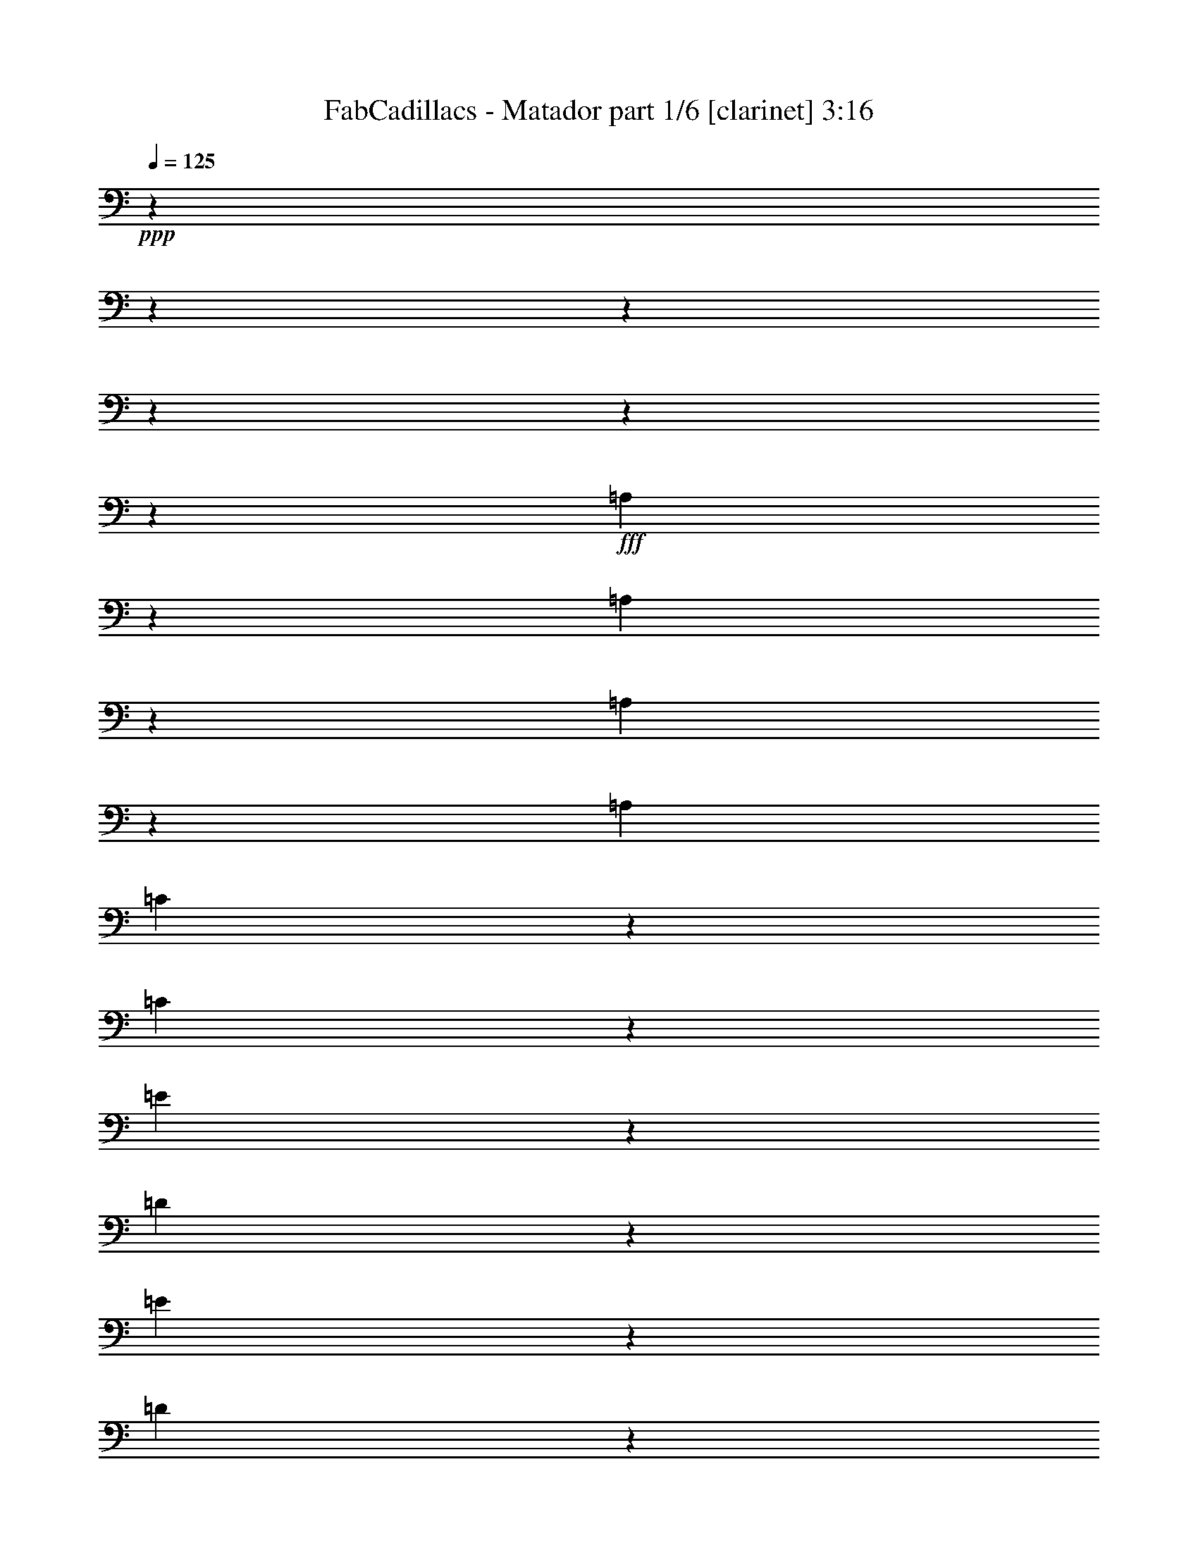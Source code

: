 % Produced with Bruzo's Transcoding Environment
% Transcribed by  Bruzo

X:1
T:  FabCadillacs - Matador part 1/6 [clarinet] 3:16
Z: Transcribed with BruTE 64
L: 1/4
Q: 125
K: C
+ppp+
z4922/615
z4922/615
z4922/615
z4922/615
z4922/615
z29849/4920
+fff+
[=A,609/3280]
z2731/19680
[=A,1711/9840]
z1193/6560
[=A,1253/3936]
z89/246
[=A,1277/3936]
[=C2061/6560]
z2401/6560
[=C1583/4920]
z1073/3280
[=E1325/1968]
z223/615
[=D10091/19680]
z893/6560
[=E4813/9840]
z1253/6560
[=D151/820]
z2761/19680
[=E16927/19680]
z1153/6560
[=C11191/9840]
z11681/3280
[=D39/205]
z2641/19680
[=D3511/19680]
z1163/6560
[=D649/3280]
z2491/19680
[=D1831/9840]
z2723/19680
[=F7121/19680]
z1253/3936
[=E9731/19680]
z609/3280
[=B,619/1968]
z1799/4920
[=B,1277/3936]
[=C239/480]
z1793/9840
[=B,9949/19680]
z3437/19680
[=C157/246]
z721/1968
[=A,2783/1640]
z1846/615
[=D1229/3936]
z181/492
[=D639/3280]
z2551/19680
[=D4877/9840]
z227/1230
[=F1277/3936]
[=E721/1968]
z1235/3936
[=B,9833/9840]
z1421/3936
[=C643/1968]
z691/3936
[=B,6389/19680]
z3497/19680
[=C6347/19680]
z2141/6560
[=C175/492]
[=B,1253/3936]
z7121/19680
[=C1283/3936]
z31/96
[=D175/492]
[=E1253/2460]
z9839/6560
[=E,3707/19680]
z1339/9840
[=E,579/3280]
z3527/19680
[=C241/1230]
z843/6560
[=C1217/3936]
z365/984
[=C629/3280]
z2611/19680
[=D4847/9840]
z923/4920
[=C3691/19680]
z449/3280
[=B,715/1968]
z1247/3936
[=E,1203/6560]
z106/615
[=E,1277/3936]
[=E,1253/6560]
z1313/9840
[=C9679/19680]
z1853/9840
[=B,1023/3280]
z151/410
[=A,5195/3936]
z139189/19680
[=G7241/19680]
z661/4920
[=E8719/19680]
[=F3547/9840]
z3407/19680
[=E659/1312]
[=D1277/3936]
[=E29543/19680]
z4922/615
z4922/615
z4922/615
z65089/9840
[=A,1277/3936]
[=A,619/3280]
z2671/19680
[=A,2391/6560]
z113/820
[=A,7001/19680]
[=C1571/4920]
z2367/6560
[=C3217/9840]
z66/205
[=E1669/2460]
z6419/19680
[=D1351/2460]
z859/6560
[=E7267/19680]
z6119/19680
[=D1277/3936]
[=E1419/1640]
z457/3280
[=C8473/9840]
z3221/820
[=D1303/6560]
z619/4920
[=D3677/19680]
z677/4920
[=D7/40]
z3557/19680
[=D1913/9840]
z853/6560
[=D599/3280]
z2097/6560
[=F1811/4920]
z2641/19680
[=E2401/6560]
z2061/6560
[=B,3661/19680]
z227/1640
[=B,1143/6560]
z269/820
[=C847/4920]
z301/1640
[=C19/60]
z609/3280
[=B,1277/3936]
[=C1211/1968]
z7109/19680
[=A,4193/6560]
z83389/19680
[=D497/2460]
z5909/19680
[=D13/40]
z3187/9840
[=F3581/9840]
z6223/19680
[=E9773/19680]
z3613/19680
[=B,2077/6560]
z3577/9840
[=B,10073/19680]
z1033/3280
[=C6107/19680]
z1889/9840
[=B,175/492]
[=C1043/3280]
z2461/19680
[=C793/2460]
z1071/3280
[=B,175/492]
[=C1277/3936]
[=C2231/3280]
[=D1277/3936]
[=E4443/6560]
z6609/6560
[=E,3553/19680]
z1149/6560
[=E,2461/19680]
[=E,/5]
z1163/6560
[=C31/96]
z1283/3936
[=C9581/19680]
z2069/1968
[=C2127/6560]
z6389/19680
[=B,4433/6560]
z3587/19680
[=E,9949/19680]
z859/4920
[=C267/820]
z3181/9840
[=B,1741/9840]
z6403/19680
[=A,1907/1230]
z4922/615
z3461/3936
[=D7001/19680]
[=F269/820]
z1143/6560
[=E8719/19680]
[=D1277/3936]
[=E609/1640]
z6077/19680
[=D1277/3936]
[=E3229/6560]
z1233/6560
[=D1277/3936]
[=E10339/9840]
z6239/9840
[=D175/492]
[=F2121/6560]
z587/3280
[=E8719/19680]
[=D259/820]
z1223/6560
[=E1235/3936]
z371/1968
[=D1277/3936]
[=E9593/19680]
z3793/19680
[=D175/492]
[=E1997/1968]
z4922/615
z6949/6560
[=A,13607/19680]
z3137/4920
[=A,3323/4920]
z4922/615
z2951/3936
[=A,13547/19680]
z394/615
[=A,827/1230]
z4922/615
z13589/4920
[=F1739/9840]
z587/3280
[=F1287/6560]
z631/4920
[=E9823/6560]
z1259/2460
[=F3463/19680]
z1769/9840
[=F769/3936]
z127/984
[=E13099/6560]
z4543/6560
[=G9751/19680]
z727/3936
[=E1277/3936]
[=F2417/4920]
z1239/6560
[=E6127/19680]
z7259/19680
[=D1277/3936]
[=E29423/19680]
z5059/9840
[=F1709/9840]
z597/3280
[=F1267/6560]
z323/2460
[=E34331/19680]
z6377/19680
[=F3467/19680]
z589/3280
[=F1283/6560]
z317/2460
[=E9819/6560]
z7199/19680
[=E851/3280]
z1593/6560
[=E639/3280]
z1859/9840
[=G4503/6560]
z2761/19680
[=E2155/3936]
z2611/19680
[=F2411/6560]
z769/2460
[=G923/4920]
z6193/19680
[=E18437/9840]
z889/6560
[=F581/3280]
z703/3936
[=F967/4920]
z839/6560
[=E983/492]
z99689/19680
[=F3067/9840]
z2417/6560
[=F1571/4920]
z3551/9840
[=E2243/1968]
z337/656
[=F571/3280]
z715/3936
[=F119/615]
z859/6560
[=E3677/2460]
z675/1312
[=F341/1968]
z359/1968
[=F3793/19680]
z27/205
[=E11031/6560]
z44229/6560
[=G6359/19680]
z2137/6560
[=E7001/19680]
[=F1453/3280]
[=E1543/4920]
z619/3280
[=D1277/3936]
[=E4667/19680]
z2609/9840
[=B,7087/19680]
z569/3280
[=B,10121/19680]
z883/6560
[=C1439/3936]
z619/1968
[=D1277/3936]
[=C4787/9840]
z643/1312
[=A,4049/4920]
z25813/6560
[=D629/3280]
z2611/19680
[=D3541/19680]
z1153/6560
[=D327/1640]
z2461/19680
[=D923/4920]
z6193/19680
[=D1217/6560]
z1247/3936
[=F175/492]
[=E2151/6560]
z6317/19680
[=B,3527/19680]
z579/3280
[=B,637/1968]
z40/123
[=C1427/3936]
z625/1968
[=B,599/3280]
z3407/19680
[=C659/656]
[=A,3127/4920]
z1999/492
[=D619/3280]
z3139/4920
[=D1783/4920]
z2753/19680
[=F7091/19680]
z1259/3936
[=E181/492]
z1229/3936
[=B,77/246]
z3613/9840
[=B,631/1968]
z715/3936
[=C1277/3936]
[=C7267/19680]
z1309/9840
[=B,7001/19680]
[=C979/4920]
z2401/9840
[=C953/4920]
z6073/19680
[=B,1257/6560]
z1307/9840
[=C4769/19680]
z5117/19680
[=C4727/19680]
z2579/9840
[=B,691/3936]
z643/1968
[=C569/3280]
z7087/19680
[=C2609/9840]
z4667/19680
[=B,1277/3936]
[=C619/3280]
z2057/6560
[=C3673/19680]
z2071/6560
[=D3631/19680]
z459/3280
[=E1543/6560]
z2141/6560
[=E2371/6560]
z13273/19680
[=E,1277/3936]
[=E,3721/19680]
z111/820
[=E,1163/6560]
z3511/19680
[=B,2111/6560]
z157/480
[=E,1183/3280]
z131/410
[=C9709/19680]
z919/4920
[=B,257/820]
z1203/3280
[=A,3719/3280]
z4922/615
z2767/3936
[=G2361/6560]
z1709/9840
[=E1071/3280]
z1153/6560
[=F1277/3936]
[=E2051/6560]
z311/1640
[=D191/615]
z629/3280
[=E659/1312]
[=E7259/19680]
z1313/9840
[=D7001/19680]
[=E637/1968]
z703/3936
[=E2483/2460]
z27229/19680
[=D1445/3936]
z77/246
[=D307/1640]
z2067/6560
[=D1277/3936]
[=D1137/6560]
z709/1968
[=F1289/3936]
z43/246
[=E1601/4920]
z1741/9840
[=B,9949/9840]
z6257/19680
[=C9739/19680]
z3647/19680
[=A,1273/656]
z3115/1312
[=D6187/19680]
z7199/19680
[=D66/205]
z7601/19680
[=C11581/9840]
z3769/1312
[=D311/984]
z3583/9840
[=D637/1968]
z40/123
[=C5783/4920]
z3771/1312
[=D619/1968]
z1799/4920
[=D317/984]
z643/1968
[=C11551/9840]
z3773/1312
[=D77/246]
z3613/9840
[=D631/1968]
z1415/3936
[=C4999/4920]
z29543/9840
[=D613/1968]
z907/2460
[=D157/492]
z1421/3936
[=C547/480]
z3777/1312
[=D1213/6560]
z3249/6560
[=D1263/6560]
z649/4920
[=D151/410]
z879/6560
[=C17051/19680]
z29573/9840
[=D7301/19680]
z1217/3936
[=D311/984]
z1433/3936
[=C22367/19680]
z15929/4920
[=F1277/3936]
[=F1243/6560]
z83/615
[=E8257/4920]
z297/820
[=F1277/3936]
[=F619/3280]
z2671/19680
[=E30553/19680]
z2401/4920
[=E1277/3936]
[=E1233/6560]
z1343/9840
[=G9619/19680]
z2599/19680
[=E7001/19680]
[=F13/40]
z3187/9840
[=G3581/9840]
z6223/19680
[=F3041/9840]
z913/2460
[=E11729/9840]
z4849/9840
[=F1919/9840]
z849/6560
[=F721/3936]
z679/3936
[=E9943/6560]
z607/1230
[=B,3823/19680]
z427/3280
[=B,1197/6560]
z341/1968
[=D3217/9840]
z66/205
[=B,7199/19680]
z1343/9840
[=C1193/3280]
z909/6560
[=D7117/19680]
z9769/19680
[=C519/1640]
z1219/6560
[=A,11707/9840]
z62669/19680
[=F1889/9840]
z869/6560
[=F709/3936]
z691/3936
[=E4231/3936]
z59203/9840
+ff+
[=G1421/3936]
z157/492
[=F79/160]
z1223/6560
[=E657/656]
z2241/3280
[=F3781/19680]
z217/1640
[=F1183/6560]
z3451/19680
+f+
[=E26081/19680]
z673/984
[=F3767/19680]
z1309/9840
[=F589/3280]
z3467/19680
[=E9919/6560]
z1223/2460
+mf+
[=E3751/19680]
z439/3280
[=G9671/19680]
z3607/9840
+mp+
[=E3161/9840]
z297/1640
[=F157/492]
z1421/3936
[=G643/1968]
z317/984
+p+
[=E4591/2460]
z4922/615
z28301/19680

X:2
T:  FabCadillacs - Matador part 2/6 [flute] 3:16
Z: Transcribed with BruTE 30
L: 1/4
Q: 125
K: C
+ppp+
z4922/615
z4922/615
z4922/615
z4922/615
z4922/615
z4922/615
z84631/19680
+mf+
[=A,577/3936=C577/3936]
[=E3541/19680]
z1153/6560
[=A,1277/3936=C1277/3936=E1277/3936]
z2231/3280
+f+
[=A,3151/9840=C3151/9840=E3151/9840]
z19853/19680
[=A,1203/3280=C1203/3280=E1203/3280]
z19553/19680
[=A,131/410=C131/410=E131/410]
z5661/6560
[=A,577/3936=D577/3936]
[=F3511/19680]
z1163/6560
+mf+
[=A,31/96=D31/96=F31/96]
z559/820
+f+
[=A,196/615=D196/615=F196/615]
z19883/19680
[=G,599/1640=B,599/1640=E599/1640]
z19583/19680
[=G,1043/3280=B,1043/3280=E1043/3280]
z5671/6560
[=A,577/3936=C577/3936]
[=E3481/19680]
z1173/6560
+mf+
[=A,1265/3936=C1265/3936=E1265/3936]
z2241/3280
+f+
[=A,3121/9840=C3121/9840=E3121/9840]
z19913/19680
[=A,1193/3280=C1193/3280=E1193/3280]
z19613/19680
[=A,519/1640=C519/1640=E519/1640]
z5681/6560
[=A,577/3936=D577/3936]
[=F175/492]
+mf+
[=A,1259/3936=D1259/3936=F1259/3936]
z1123/1640
+f+
[=A,1553/4920=D1553/4920=F1553/4920]
z19943/19680
[=G,297/820=B,297/820=E297/820]
z19643/19680
[=G,1033/3280=B,1033/3280=E1033/3280]
z5691/6560
[=A,577/3936=C577/3936]
+mf+
[=E3421/19680]
z1193/6560
[=A,317/1640=C317/1640=E317/1640]
z15967/19680
+f+
[=A,3091/9840=C3091/9840=E3091/9840]
z19973/19680
[=A,1183/3280=C1183/3280=E1183/3280]
z19673/19680
[=A,257/820=C257/820=E257/820]
z5701/6560
+mf+
[=A,577/3936=D577/3936]
+f+
[=F3391/19680]
z1203/6560
[=A,1247/3936=D1247/3936=F1247/3936]
z141/205
[=A,769/2460=D769/2460=F769/2460]
z6873/6560
[=G,1613/4920=B,1613/4920=E1613/4920]
z19703/19680
[=G,1023/3280=B,1023/3280=E1023/3280]
z151/410
+mf+
[=A,659/1312=e659/1312-]
+f+
[=A,175/984-=C175/984=e175/984-]
+mf+
[=A,2611/19680-=E2611/19680=e2611/19680-]
+ppp+
[=A,629/3280=e629/3280-]
+mf+
[=A,607/1968-=C607/1968=E607/1968=e607/1968-]
+ppp+
[=A,4567/6560=e4567/6560-]
+f+
[=A,1277/3936=C1277/3936=E1277/3936=e1277/3936]
[=A175/492]
[=E,2231/3280-=B2231/3280-]
[=E,3151/9840-=G,3151/9840=B,3151/9840=E3151/9840=B3151/9840-]
+ppp+
[=E,19853/19680-=B19853/19680-]
+f+
[=E,499/1640-=G,499/1640=B,499/1640=E499/1640=B499/1640-]
+ppp+
[=E,1233/3280=B1233/3280]
+mf+
[=D,659/1312-=c659/1312-]
+f+
[=D,175/984-=A,175/984=D175/984=c175/984-]
+mf+
[=D,2611/19680-=F2611/19680=c2611/19680-]
+ppp+
[=D,629/3280-=c629/3280-]
+mf+
[=D,607/1968-=A,607/1968=D607/1968=F607/1968=c607/1968-]
+ppp+
[=D,4567/6560-=c4567/6560-]
+f+
[=D,1277/3936=A,1277/3936=D1277/3936=F1277/3936=c1277/3936]
+mp+
[=d175/492]
+mf+
[=E,2231/3280-=e2231/3280-]
+f+
[=E,4997/9840-^G,4997/9840=B,4997/9840=E4997/9840=e4997/9840-]
+ppp+
[=E,347/2460=e347/2460]
+mp+
[=d2677/3936]
+f+
[^G,2461/6560=B,2461/6560=E2461/6560=c2461/6560-]
+ppp+
[=c2001/6560]
+mf+
[=A,659/1312=e659/1312-]
+f+
[=A,175/984-=C175/984=e175/984-]
+mf+
[=A,2611/19680-=E2611/19680=e2611/19680-]
+ppp+
[=A,629/3280=e629/3280-]
+f+
[=A,607/1968-=C607/1968=E607/1968=e607/1968-]
+ppp+
[=A,4567/6560=e4567/6560-]
+f+
[=A,175/492=C175/492=E175/492=e175/492]
+mf+
[=A577/3936]
[=E,175/984]
+f+
[=B2231/3280-]
[=G,4997/9840=B,4997/9840=E4997/9840=B4997/9840-]
+ppp+
[=B5387/6560-]
+f+
[=G,1203/3280=B,1203/3280=E1203/3280=B1203/3280-]
+ppp+
[=B257/820]
+mf+
[=D,659/1312-=c659/1312-]
+f+
[=D,175/984-=A,175/984=D175/984=c175/984-]
+mf+
[=D,1277/3936-=F1277/3936=c1277/3936-]
[=D,1277/3936=A,1277/3936=D1277/3936=F1277/3936=c1277/3936]
+mp+
[=d2231/3280-]
+f+
[=A,175/492=D175/492=F175/492=d175/492]
+mp+
[=e1277/3936]
+mf+
[=E,2231/3280-=d2231/3280-]
+f+
[=E,3151/9840-^G,3151/9840=B,3151/9840=E3151/9840=d3151/9840-]
+ppp+
[=E,539/1640=d539/1640]
+mp+
[=c2677/3936]
+f+
[^G,2461/6560=B,2461/6560=E2461/6560=B2461/6560-]
+ppp+
[=B2001/6560]
+mf+
[=A,659/1312=A659/1312-]
[=A,175/984-=C175/984=A175/984-]
[=A,2611/19680-=E2611/19680=A2611/19680-]
+ppp+
[=A,629/3280=A629/3280-]
+mf+
[=A,607/1968-=C607/1968=E607/1968=A607/1968-]
+ppp+
[=A,4567/6560=A4567/6560-]
+f+
[=A,1203/3280-=C1203/3280=E1203/3280=A1203/3280-]
+ppp+
[=A,6167/19680=A6167/19680]
+mf+
[=E,2231/3280-=E2231/3280]
+f+
[=E,3151/9840-=G,3151/9840=B,3151/9840=E3151/9840-]
+ppp+
[=E,19853/19680-=E19853/19680]
+f+
[=E,1203/3280-=G,1203/3280=B,1203/3280=E1203/3280-]
+ppp+
[=E,889/6560=E889/6560]
+mp+
[=D1167/6560]
+mf+
[=D,659/1312-]
[=D,175/984-=A,175/984=D175/984]
[=D,2611/19680-=F2611/19680]
+ppp+
[=D,629/3280-]
+mf+
[=D,7001/19680=A,7001/19680=D7001/19680=F7001/19680]
[=F1277/1968]
+f+
[=A,2461/6560=D2461/6560=F2461/6560=A2461/6560-]
+ppp+
[=A3001/9840]
+mf+
[=E,2231/3280-=E2231/3280]
+f+
[=E,4997/9840-^G,4997/9840=B,4997/9840=E4997/9840-]
+ppp+
[=E,5387/6560-=E5387/6560]
+mf+
[=E,1203/3280-^G,1203/3280=B,1203/3280=E1203/3280-]
+ppp+
[=E,257/820=E257/820]
+mf+
[=A,659/1312=A659/1312-]
[=A,175/984-=C175/984=A175/984-]
[=A,1921/9840-=E1921/9840=A1921/9840-]
+ppp+
[=A,2543/19680=A2543/19680-]
+mf+
[=A,7301/19680-=C7301/19680=E7301/19680=A7301/19680-]
+ppp+
[=A,1247/1968=A1247/1968-]
+f+
[=A,1203/3280-=C1203/3280=E1203/3280=A1203/3280-]
+ppp+
[=A,6167/19680=A6167/19680]
+mf+
[=E,2231/3280-=E2231/3280]
+f+
[=E,3151/9840-=G,3151/9840=B,3151/9840=E3151/9840-]
+ppp+
[=E,19853/19680-=E19853/19680]
+f+
[=E,1203/3280-=G,1203/3280=B,1203/3280=E1203/3280-]
+ppp+
[=E,257/820=E257/820]
+mf+
[=D,659/1312-=D659/1312]
[=D,175/984-=A,175/984=D175/984-]
+mp+
[=D,1921/9840-=D1921/9840-=F1921/9840]
+ppp+
[=D,2543/19680-=D2543/19680]
+mf+
[=D,7001/19680=A,7001/19680=D7001/19680=F7001/19680]
+f+
[=F1277/1968]
[=A,2461/6560=D2461/6560=F2461/6560=A2461/6560-]
+ppp+
[=A3001/9840]
+f+
[=E,2231/3280-=E2231/3280]
[=E,4997/9840-^G,4997/9840=B,4997/9840=E4997/9840-]
+ppp+
[=E,5387/6560=E5387/6560]
+f+
[=A,7001/19680=C7001/19680=E7001/19680=A7001/19680]
[=A,157/492=C157/492=E157/492=A157/492]
z115843/19680
+mf+
[=A,175/984=C175/984]
[=E3707/19680]
z1339/9840
+f+
[=A,3583/9840=C3583/9840=E3583/9840]
z2521/3936
[=A,2361/6560=C2361/6560=E2361/6560]
z2461/2460
[=A,769/2460=C769/2460=E769/2460]
z6873/6560
[=A,1613/4920=C1613/4920=E1613/4920]
z5401/6560
+mf+
[=A,175/984=D175/984]
[=F1277/3936]
+f+
[=A,223/615=D223/615=F223/615]
z1325/1968
[=A,1073/3280=D1073/3280=F1073/3280]
z9859/9840
[=G,3061/9840=B,3061/9840=E3061/9840]
z6883/6560
[=G,3211/9840=B,3211/9840=E3211/9840]
z5411/6560
+mf+
[=A,175/984=C175/984]
[=E3647/19680]
z1369/9840
[=A,3553/9840=C3553/9840=E3553/9840]
z83/123
+f+
[=A,267/820=C267/820=E267/820]
z4937/4920
[=A,1523/4920=C1523/4920=E1523/4920]
z6893/6560
[=A,799/2460=C799/2460=E799/2460]
z5421/6560
[=A,175/984=D175/984]
+mf+
[=F3617/19680]
z141/820
[=A,323/984=D323/984=F323/984]
z1331/1968
+f+
[=A,1063/3280=D1063/3280=F1063/3280]
z9889/9840
[=G,2431/6560=B,2431/6560=E2431/6560]
z9739/9840
[=G,3181/9840=B,3181/9840=E3181/9840]
z5431/6560
[=A,175/984=C175/984]
[=E7001/19680]
+mf+
[=A,643/1968=C643/1968=E643/1968]
z667/984
+f+
[=A,529/1640=C529/1640=E529/1640]
z619/615
[=A,2421/6560=C2421/6560=E2421/6560]
z4877/4920
[=A,1583/4920=C1583/4920=E1583/4920]
z2823/3280
+mf+
[=A,577/3936=D577/3936]
[=F3557/19680]
z7/40
[=A,40/123=D40/123=F40/123]
z1337/1968
+f+
[=A,1053/3280=D1053/3280=F1053/3280]
z9919/9840
[=G,2411/6560=B,2411/6560=E2411/6560]
z9769/9840
[=G,3151/9840=B,3151/9840=E3151/9840]
z2361/6560
+mf+
[=A,659/1312=e659/1312-]
+f+
[=A,577/3936-=C577/3936=e577/3936-]
+mf+
[=A,3227/19680-=E3227/19680=e3227/19680-]
+ppp+
[=A,629/3280=e629/3280-]
+mf+
[=A,607/1968-=C607/1968=E607/1968=e607/1968-]
+ppp+
[=A,685/984=e685/984-]
+f+
[=A,1277/3936=C1277/3936=E1277/3936=e1277/3936]
[=A7001/19680]
[=E,1277/1968-=B1277/1968-]
[=E,1153/3280-=G,1153/3280=B,1153/3280=E1153/3280=B1153/3280-]
+ppp+
[=E,19853/19680-=B19853/19680-]
+f+
[=E,5987/19680-=G,5987/19680=B,5987/19680=E5987/19680=B5987/19680-]
+ppp+
[=E,1233/3280=B1233/3280]
+mf+
[=D,659/1312-=c659/1312-]
+f+
[=D,577/3936-=A,577/3936=D577/3936=c577/3936-]
+mp+
[=D,3227/19680-=F3227/19680=c3227/19680-]
+ppp+
[=D,629/3280-=c629/3280-]
+mf+
[=D,607/1968-=A,607/1968=D607/1968=F607/1968=c607/1968-]
+ppp+
[=D,685/984-=c685/984-]
+f+
[=D,1277/3936=A,1277/3936=D1277/3936=F1277/3936=c1277/3936]
+mp+
[=d7001/19680]
+mf+
[=E,1277/1968-=e1277/1968-]
+f+
[=E,1153/3280-^G,1153/3280=B,1153/3280=E1153/3280=e1153/3280-]
+ppp+
[=E,6467/19680=e6467/19680]
+mp+
[=d2231/3280]
+f+
[^G,769/2460=B,769/2460=E769/2460=c769/2460-]
+ppp+
[=c2411/6560]
+mf+
[=A,659/1312=e659/1312-]
+f+
[=A,577/3936-=C577/3936=e577/3936-]
+mf+
[=A,3227/19680-=E3227/19680=e3227/19680-]
+ppp+
[=A,629/3280=e629/3280-]
+mf+
[=A,607/1968-=C607/1968=E607/1968=e607/1968-]
+ppp+
[=A,685/984=e685/984-]
+f+
[=A,1277/3936=C1277/3936=E1277/3936=e1277/3936]
+mf+
[=A175/984]
[=E,1167/6560]
+f+
[=B1277/1968-]
[=G,1153/3280=B,1153/3280=E1153/3280=B1153/3280-]
+ppp+
[=B19853/19680-]
+f+
[=G,5987/19680=B,5987/19680=E5987/19680=B5987/19680-]
+ppp+
[=B1233/3280]
+mf+
[=D,659/1312-=c659/1312-]
[=D,577/3936-=A,577/3936=D577/3936=c577/3936-]
+mp+
[=D,3227/19680-=F3227/19680=c3227/19680-]
+ppp+
[=D,629/3280-=c629/3280-]
+mf+
[=D,1277/3936=A,1277/3936=D1277/3936=F1277/3936=c1277/3936]
+mp+
[=d2677/3936-]
+f+
[=A,1277/3936=D1277/3936=F1277/3936=d1277/3936]
+mp+
[=e7001/19680]
+mf+
[=E,1277/1968-=d1277/1968-]
+f+
[=E,1153/3280-^G,1153/3280=B,1153/3280=E1153/3280=d1153/3280-]
+ppp+
[=E,6467/19680=d6467/19680]
+mp+
[=c2231/3280]
+mf+
[^G,769/2460=B,769/2460=E769/2460=B769/2460-]
+ppp+
[=B2411/6560]
+f+
[=A,2641/19680=A2641/19680]
z39/205
[=A,1213/6560=A1213/6560]
z1373/9840
+mf+
[=A,3407/19680=A3407/19680]
z599/3280
[=A,1277/3936=A1277/3936]
+f+
[=G,2677/3936=G2677/3936]
[=A,257/820=A257/820]
z33373/19680
[=E,7001/19680=E7001/19680]
[=G,1277/3936=G1277/3936]
[=A,1277/3936=A1277/3936]
+mf+
[=G,175/492=G175/492]
[=A,2611/19680=A2611/19680]
z629/3280
[=A,1203/6560=A1203/6560]
z106/615
[=A,2761/19680=A2761/19680]
z151/820
[=A,1277/3936=A1277/3936]
+f+
[=G,9679/19680=G9679/19680]
z1853/9840
[=A,1023/3280=A1023/3280]
z10029/3280
[=C,2581/19680=A,2581/19680=C2581/19680=A2581/19680]
z317/1640
+mf+
[=C,1193/6560=A,1193/6560=C1193/6560=A1193/6560]
z1711/9840
[=C,2731/19680=A,2731/19680=C2731/19680=A2731/19680]
z609/3280
+f+
[=C,1277/3936=A,1277/3936=C1277/3936=A1277/3936]
[=G,2677/3936=B,2677/3936=G2677/3936]
[=C,509/1640=A,509/1640=C509/1640=A509/1640]
z33433/19680
[=E,7001/19680=A,7001/19680=E7001/19680]
[=G,1277/3936=B,1277/3936=G1277/3936]
[=C,1277/3936=A,1277/3936=C1277/3936=A1277/3936]
[=G,175/492=B,175/492=G175/492]
[=C,1891/9840=A,1891/9840=C1891/9840=A1891/9840]
z2603/19680
+mf+
[=C,1183/6560=A,1183/6560=C1183/6560=A1183/6560]
z863/4920
[=C,2701/19680=A,2701/19680=C2701/19680=A2701/19680]
z307/1640
[=C,1277/3936=A,1277/3936=C1277/3936=A1277/3936]
+f+
[=G,2677/3936=B,2677/3936=G2677/3936]
[=C,609/1640=A,609/1640=C609/1640=A609/1640]
z4917/1640
[=E,469/2460=A,469/2460=E469/2460=A469/2460]
z2633/19680
+mf+
[=E,1173/6560=A,1173/6560=E1173/6560=A1173/6560]
z1741/9840
[=E,2671/19680=A,2671/19680=E2671/19680=A2671/19680]
z619/3280
[=E,1277/3936=A,1277/3936=E1277/3936=A1277/3936]
+f+
[=D,2677/3936=G,2677/3936=D2677/3936=G2677/3936]
[=E,1213/3280=A,1213/3280=E1213/3280=A1213/3280]
z32263/19680
[=C,7001/19680=E,7001/19680=C7001/19680=E7001/19680]
[=D,1277/3936=G,1277/3936=D1277/3936=G1277/3936]
[=E,175/492=A,175/492=E175/492=A175/492]
[=D,1277/3936=G,1277/3936=D1277/3936=G1277/3936]
[=E,1861/9840=A,1861/9840=E1861/9840=A1861/9840]
z2663/19680
+mf+
[=E,1163/6560=A,1163/6560=E1163/6560=A1163/6560]
z439/2460
[=E,2641/19680=A,2641/19680=E2641/19680=A2641/19680]
z39/205
[=E,1277/3936=A,1277/3936=E1277/3936=A1277/3936]
+f+
[=D,2677/3936=G,2677/3936=D2677/3936=G2677/3936]
[=E,9709/19680=A,9709/19680=E9709/19680=A9709/19680]
z56603/19680
+mf+
[=A,659/1312=e659/1312-]
[=A,1167/6560-=C1167/6560=e1167/6560-]
[=A,2611/19680-=E2611/19680=e2611/19680-]
+ppp+
[=A,629/3280=e629/3280-]
+mf+
[=A,365/984-=C365/984=E365/984=e365/984-]
+ppp+
[=A,1247/1968=e1247/1968-]
+f+
[=A,7001/19680=C7001/19680=E7001/19680=e7001/19680]
[=A1277/3936]
[=E,2677/3936-=B2677/3936-]
[=E,2611/19680-=G,2611/19680=B,2611/19680=E2611/19680=B2611/19680-]
+ppp+
[=E,4709/3936-=B4709/3936-]
+f+
[=E,1203/3280-=G,1203/3280=B,1203/3280=E1203/3280=B1203/3280-]
+ppp+
[=E,6167/19680=B6167/19680]
+mf+
[=D,659/1312-=c659/1312-]
+f+
[=D,1167/6560-=A,1167/6560=D1167/6560=c1167/6560-]
+mf+
[=D,2611/19680-=F2611/19680=c2611/19680-]
+ppp+
[=D,629/3280-=c629/3280-]
+mf+
[=D,365/984-=A,365/984=D365/984=F365/984=c365/984-]
+ppp+
[=D,1247/1968-=c1247/1968-]
+f+
[=D,7001/19680=A,7001/19680=D7001/19680=F7001/19680=c7001/19680]
+mp+
[=d1277/3936]
+mf+
[=E,2677/3936-=e2677/3936-]
+f+
[=E,2101/6560-^G,2101/6560=B,2101/6560=E2101/6560=e2101/6560-]
+ppp+
[=E,2361/6560=e2361/6560]
+mp+
[=d1277/1968]
+f+
[^G,2461/6560=B,2461/6560=E2461/6560=c2461/6560-]
+ppp+
[=c3001/9840]
+mf+
[=A,659/1312=e659/1312-]
[=A,1167/6560-=C1167/6560=e1167/6560-]
[=A,3841/19680-=E3841/19680=e3841/19680-]
+ppp+
[=A,53/410=e53/410-]
+mf+
[=A,365/984-=C365/984=E365/984=e365/984-]
+ppp+
[=A,1247/1968=e1247/1968-]
+f+
[=A,7001/19680=C7001/19680=E7001/19680=e7001/19680]
+mf+
[=A721/4920]
[=E,1167/6560]
+f+
[=B2677/3936-]
[=G,2101/6560=B,2101/6560=E2101/6560=B2101/6560-]
+ppp+
[=B19853/19680-]
+f+
[=G,1203/3280=B,1203/3280=E1203/3280=B1203/3280-]
+ppp+
[=B6167/19680]
+mf+
[=D,659/1312-=c659/1312-]
+f+
[=D,1167/6560-=A,1167/6560=D1167/6560=c1167/6560-]
+mf+
[=D,3841/19680-=F3841/19680=c3841/19680-]
+ppp+
[=D,53/410-=c53/410-]
+mf+
[=D,175/492=A,175/492=D175/492=F175/492=c175/492]
+mp+
[=d1277/1968-]
+f+
[=A,7001/19680=D7001/19680=F7001/19680=d7001/19680]
+mp+
[=e1277/3936]
+mf+
[=E,2677/3936-=d2677/3936-]
+f+
[=E,4997/9840-^G,4997/9840=B,4997/9840=E4997/9840=d4997/9840-]
+ppp+
[=E,106/615=d106/615]
+mp+
[=c1277/1968]
+mf+
[^G,2461/6560=B,2461/6560=E2461/6560=B2461/6560-]
+ppp+
[=B3001/9840]
+mf+
[=A,659/1312=A659/1312-]
[=A,1167/6560-=C1167/6560=A1167/6560-]
[=A,3841/19680-=E3841/19680=A3841/19680-]
+ppp+
[=A,53/410=A53/410-]
+mf+
[=A,365/984-=C365/984=E365/984=A365/984-]
+ppp+
[=A,1247/1968=A1247/1968-]
+f+
[=A,1203/3280-=C1203/3280=E1203/3280=A1203/3280-]
+ppp+
[=A,257/820=A257/820]
+mf+
[=E,2677/3936-=E2677/3936]
+f+
[=E,2101/6560-=G,2101/6560=B,2101/6560=E2101/6560-]
+ppp+
[=E,19853/19680-=E19853/19680]
+f+
[=E,1203/3280-=G,1203/3280=B,1203/3280=E1203/3280-]
+ppp+
[=E,547/3280=E547/3280]
+mp+
[=D577/3936]
+mf+
[=D,659/1312-]
+f+
[=D,1167/6560-=A,1167/6560=D1167/6560]
[=D,3841/19680-=F3841/19680]
+ppp+
[=D,53/410-]
+mf+
[=D,175/492=A,175/492=D175/492=F175/492]
[=F2231/3280]
+f+
[=A,769/2460=D769/2460=F769/2460=A769/2460-]
+ppp+
[=A1103/3280]
+mf+
[=E,2677/3936-=E2677/3936]
+f+
[=E,2101/6560-^G,2101/6560=B,2101/6560=E2101/6560-]
+ppp+
[=E,5117/4920-=E5117/4920]
+mf+
[=E,2201/6560-^G,2201/6560=B,2201/6560=E2201/6560-]
+ppp+
[=E,6167/19680=E6167/19680]
+mf+
[=A,659/1312=A659/1312-]
[=A,1167/6560-=C1167/6560=A1167/6560-]
[=A,3841/19680-=E3841/19680=A3841/19680-]
+ppp+
[=A,53/410=A53/410-]
+f+
[=A,365/984-=C365/984=E365/984=A365/984-]
+ppp+
[=A,2181/3280=A2181/3280-]
+f+
[=A,3301/9840-=C3301/9840=E3301/9840=A3301/9840-]
+ppp+
[=A,257/820=A257/820]
+mf+
[=E,2677/3936-=E2677/3936]
+f+
[=E,4997/9840-=G,4997/9840=B,4997/9840=E4997/9840-]
+ppp+
[=E,16777/19680-=E16777/19680]
+f+
[=E,2201/6560-=G,2201/6560=B,2201/6560=E2201/6560-]
+ppp+
[=E,6167/19680=E6167/19680]
+mf+
[=D,659/1312-=D659/1312]
[=D,1167/6560-=A,1167/6560=D1167/6560-]
[=D,3841/19680-=D3841/19680-=F3841/19680]
+ppp+
[=D,53/410-=D53/410]
+f+
[=D,175/492=A,175/492=D175/492=F175/492]
[=F2231/3280]
[=A,769/2460=D769/2460=F769/2460=A769/2460-]
+ppp+
[=A1103/3280]
+f+
[=E,2677/3936-=E2677/3936]
[=E,2511/6560-^G,2511/6560=B,2511/6560=E2511/6560-]
+ppp+
[=E,9619/9840=E9619/9840]
+f+
[=A,2461/19680-=C2461/19680=E2461/19680=A2461/19680-]
+ppp+
[=A,327/1640=A327/1640]
+f+
[=A,1229/3936=C1229/3936=E1229/3936=A1229/3936]
z58297/9840
+mf+
[=A,577/3936=C577/3936]
[=E3571/19680]
z1143/6560
[=A,227/1640=C227/1640=E227/1640]
z17047/19680
+f+
[=A,1583/4920=C1583/4920=E1583/4920]
z19823/19680
[=A,151/410=C151/410=E151/410]
z19523/19680
[=A,10009/19680=C10009/19680=E10009/19680]
z6631/9840
[=A,577/3936=D577/3936]
[=F3541/19680]
z1153/6560
[=A,1277/3936=D1277/3936=F1277/3936]
z2231/3280
[=A,3151/9840=D3151/9840=F3151/9840]
z19853/19680
[=G,9679/19680=B,9679/19680=E9679/19680]
z4273/4920
[=G,9979/19680=B,9979/19680=E9979/19680]
z3323/4920
[=A,577/3936=C577/3936]
[=E3511/19680]
z1163/6560
[=A,31/96=C31/96=E31/96]
z559/820
[=A,196/615=C196/615=E196/615]
z19883/19680
[=A,599/1640=C599/1640=E599/1640]
z19583/19680
[=A,1043/3280=C1043/3280=E1043/3280]
z5671/6560
[=A,577/3936=D577/3936]
[=F3481/19680]
z1173/6560
+mf+
[=A,1265/3936=D1265/3936=F1265/3936]
z2241/3280
+f+
[=A,3121/9840=D3121/9840=F3121/9840]
z19913/19680
[=G,9619/19680=B,9619/19680=E9619/19680]
z536/615
[=G,519/1640=B,519/1640=E519/1640]
z5681/6560
+mf+
[=A,577/3936=C577/3936]
+mp+
[=E3451/19680]
z1183/6560
+mf+
[=A,1259/3936=C1259/3936=E1259/3936]
z1123/1640
+f+
[=A,1553/4920=C1553/4920=E1553/4920]
z19943/19680
[=A,297/820=C297/820=E297/820]
z19643/19680
[=A,1033/3280=C1033/3280=E1033/3280]
z5691/6560
[=A,577/3936=D577/3936]
[=F3421/19680]
z1193/6560
+mf+
[=A,1253/3936=D1253/3936=F1253/3936]
z2251/3280
+f+
[=A,3091/9840=D3091/9840=F3091/9840]
z19973/19680
[=G,4417/6560=B,4417/6560=E4417/6560]
z169/246
[=G,257/820=B,257/820=E257/820]
z1203/3280
+mf+
[=A,659/1312=e659/1312-]
[=A,577/3936-=C577/3936=e577/3936-]
[=A,1613/9840-=E1613/9840=e1613/9840-]
+ppp+
[=A,629/3280=e629/3280-]
+mf+
[=A,607/1968-=C607/1968=E607/1968=e607/1968-]
+ppp+
[=A,4567/6560=e4567/6560-]
+f+
[=A,1277/3936=C1277/3936=E1277/3936=e1277/3936]
[=A175/492]
[=E,2231/3280-=B2231/3280-]
[=E,4997/9840-=G,4997/9840=B,4997/9840=E4997/9840=B4997/9840-]
+ppp+
[=E,5387/6560-=B5387/6560-]
+f+
[=E,9679/19680-=G,9679/19680=B,9679/19680=E9679/19680=B9679/19680-]
+ppp+
[=E,3707/19680=B3707/19680]
+mf+
[=D,659/1312-=c659/1312-]
+f+
[=D,175/984-=A,175/984=D175/984=c175/984-]
+mp+
[=D,2611/19680-=F2611/19680=c2611/19680-]
+ppp+
[=D,629/3280-=c629/3280-]
+mf+
[=D,607/1968-=A,607/1968=D607/1968=F607/1968=c607/1968-]
+ppp+
[=D,4567/6560-=c4567/6560-]
+f+
[=D,1277/3936=A,1277/3936=D1277/3936=F1277/3936=c1277/3936]
+mp+
[=d175/492]
+mf+
[=E,2231/3280-=e2231/3280-]
+f+
[=E,4997/9840-^G,4997/9840=B,4997/9840=E4997/9840=e4997/9840-]
+ppp+
[=E,347/2460=e347/2460]
+mp+
[=d2677/3936]
+mf+
[^G,2461/4920=B,2461/4920=E2461/4920=c2461/4920-]
+ppp+
[=c1771/9840]
+mf+
[=A,659/1312=e659/1312-]
[=A,175/984-=C175/984=e175/984-]
[=A,2611/19680-=E2611/19680=e2611/19680-]
+ppp+
[=A,629/3280=e629/3280-]
+mf+
[=A,607/1968-=C607/1968=E607/1968=e607/1968-]
+ppp+
[=A,4567/6560=e4567/6560-]
+f+
[=A,1277/3936=C1277/3936=E1277/3936=e1277/3936]
+mf+
[=A175/984]
[=E,175/984]
+f+
[=B2231/3280-]
[=G,4997/9840=B,4997/9840=E4997/9840=B4997/9840-]
+ppp+
[=B5387/6560-]
+f+
[=G,1203/3280=B,1203/3280=E1203/3280=B1203/3280-]
+ppp+
[=B257/820]
+mf+
[=D,659/1312-=c659/1312-]
[=D,175/984-=A,175/984=D175/984=c175/984-]
[=D,2611/19680-=F2611/19680=c2611/19680-]
+ppp+
[=D,629/3280-=c629/3280-]
+mf+
[=D,1277/3936=A,1277/3936=D1277/3936=F1277/3936=c1277/3936]
+mp+
[=d2231/3280-]
+f+
[=A,175/492=D175/492=F175/492=d175/492]
+mp+
[=e1277/3936]
+mf+
[=E,2231/3280-=d2231/3280-]
+f+
[=E,4997/9840-^G,4997/9840=B,4997/9840=E4997/9840=d4997/9840-]
+ppp+
[=E,347/2460=d347/2460]
+mp+
[=c2677/3936]
+mf+
[^G,2461/4920=B,2461/4920=E2461/4920=B2461/4920-]
+ppp+
[=B1771/9840]
+mf+
[=A,659/1312=A659/1312-]
[=A,175/984-=C175/984=A175/984-]
[=A,1277/3936=E1277/3936=A1277/3936-]
[=A,607/1968-=C607/1968=E607/1968=A607/1968-]
+ppp+
[=A,4567/6560=A4567/6560-]
+f+
[=A,1203/3280-=C1203/3280=E1203/3280=A1203/3280-]
+ppp+
[=A,6167/19680=A6167/19680]
+mf+
[=E,2231/3280-=E2231/3280]
+f+
[=E,4997/9840-=G,4997/9840=B,4997/9840=E4997/9840-]
+ppp+
[=E,5387/6560-=E5387/6560]
+f+
[=E,1203/3280-=G,1203/3280=B,1203/3280=E1203/3280-]
+ppp+
[=E,889/6560=E889/6560]
+mp+
[=D1167/6560]
+mf+
[=D,659/1312-]
[=D,175/984-=A,175/984=D175/984]
[=D,2611/19680-=F2611/19680]
+ppp+
[=D,629/3280-]
+mf+
[=D,1277/3936=A,1277/3936=D1277/3936=F1277/3936]
[=F2231/3280]
+f+
[=A,2461/4920=D2461/4920=F2461/4920=A2461/4920-]
+ppp+
[=A3541/19680]
+mf+
[=E,2231/3280-=E2231/3280]
+f+
[=E,4997/9840-^G,4997/9840=B,4997/9840=E4997/9840-]
+ppp+
[=E,5387/6560-=E5387/6560]
+mf+
[=E,9679/19680-^G,9679/19680=B,9679/19680=E9679/19680-]
+ppp+
[=E,3707/19680=E3707/19680]
+mf+
[=A,659/1312=A659/1312-]
+f+
[=A,175/984-=C175/984=A175/984-]
+mf+
[=A,2611/19680-=E2611/19680=A2611/19680-]
+ppp+
[=A,629/3280=A629/3280-]
+mf+
[=A,7301/19680-=C7301/19680=E7301/19680=A7301/19680-]
+ppp+
[=A,1247/1968=A1247/1968-]
+f+
[=A,1203/3280-=C1203/3280=E1203/3280=A1203/3280-]
+ppp+
[=A,6167/19680=A6167/19680]
+mf+
[=E,2231/3280-=E2231/3280]
+f+
[=E,4997/9840-=G,4997/9840=B,4997/9840=E4997/9840-]
+ppp+
[=E,5387/6560-=E5387/6560]
+f+
[=E,1203/3280-=G,1203/3280=B,1203/3280=E1203/3280-]
+ppp+
[=E,257/820=E257/820]
+mf+
[=D,659/1312-=D659/1312]
+f+
[=D,175/984-=A,175/984=D175/984-]
+mf+
[=D,1277/3936-=D1277/3936=F1277/3936]
[=D,7001/19680=A,7001/19680=D7001/19680=F7001/19680]
+f+
[=F1277/1968]
[=A,2461/6560=D2461/6560=F2461/6560=A2461/6560-]
+ppp+
[=A3001/9840]
+f+
[=E,2231/3280-=E2231/3280]
[=E,4997/9840-^G,4997/9840=B,4997/9840=E4997/9840-]
+ppp+
[=E,5387/6560-=E5387/6560]
+mf+
[=E,9679/19680-^G,9679/19680=B,9679/19680=E9679/19680-]
+ppp+
[=E,227/1230=E227/1230]
z4922/615
z4922/615
z108479/19680
+mp+
[=A,659/1312=e659/1312-]
+ppp+
[=A,175/984-=C175/984=e175/984-]
+pp+
[=A,1921/9840-=E1921/9840=e1921/9840-]
+ppp+
[=A,2543/19680=e2543/19680-]
[=A,7301/19680-=C7301/19680=E7301/19680=e7301/19680-]
[=A,2617/3936=e2617/3936-]
+pp+
[=A,1277/3936=C1277/3936=E1277/3936=e1277/3936]
+mf+
[=A1277/3936]
[=E,2231/3280-=B2231/3280-]
+p+
[=E,4997/9840-=G,4997/9840=B,4997/9840=E4997/9840=B4997/9840-]
+ppp+
[=E,16777/19680-=B16777/19680-]
+pp+
[=E,3301/9840-=G,3301/9840=B,3301/9840=E3301/9840=B3301/9840-]
+ppp+
[=E,257/820=B257/820]
+mp+
[=D,659/1312-=c659/1312-]
+ppp+
[=D,175/984-=A,175/984=D175/984=c175/984-]
[=D,1921/9840-=F1921/9840=c1921/9840-]
[=D,1053/6560-=c1053/6560-]
[=D,1337/3936-=A,1337/3936=D1337/3936=F1337/3936=c1337/3936-]
[=D,2617/3936-=c2617/3936-]
[=D,1277/3936=A,1277/3936=D1277/3936=F1277/3936=c1277/3936]
+pp+
[=d1277/3936]
+p+
[=E,2231/3280-=e2231/3280-]
+ppp+
[=E,2511/6560-^G,2511/6560=B,2511/6560=E2511/6560=e2511/6560-]
[=E,1463/4920=e1463/4920]
+pp+
[=d2231/3280]
[^G,769/2460=B,769/2460=E769/2460=c769/2460-]
+ppp+
[=c1103/3280]
+p+
[=A,659/1312=e659/1312-]
+ppp+
[=A,175/984-=C175/984=e175/984-]
[=A,1921/9840-=E1921/9840=e1921/9840-]
[=A,1053/6560=e1053/6560-]
[=A,1337/3936-=C1337/3936=E1337/3936=e1337/3936-]
[=A,2617/3936=e2617/3936-]
[=A,1277/3936=C1277/3936=E1277/3936=e1277/3936]
+p+
[=A175/984]
[=E,577/3936]
+mp+
[=B2231/3280-]
+pp+
[=G,4997/9840=B,4997/9840=E4997/9840=B4997/9840-]
+ppp+
[=B16777/19680-]
+pp+
[=G,3301/9840=B,3301/9840=E3301/9840=B3301/9840-]
+ppp+
[=B257/820]
+p+
[=D,175/328-=c175/328-]
+ppp+
[=D,577/3936-=A,577/3936=D577/3936=c577/3936-]
[=D,1921/9840-=F1921/9840=c1921/9840-]
[=D,1053/6560-=c1053/6560-]
[=D,1277/3936=A,1277/3936=D1277/3936=F1277/3936=c1277/3936]
[=d2677/3936-]
[=A,1277/3936=D1277/3936=F1277/3936=d1277/3936]
[=e1277/3936]
+pp+
[=E,2231/3280-=d2231/3280-]
+ppp+
[=E,4997/9840-^G,4997/9840=B,4997/9840=E4997/9840=d4997/9840-]
[=E,3391/19680=d3391/19680]
[=c2231/3280]
[^G,769/2460=B,769/2460=E769/2460=B769/2460-]
[=B2411/6560]
+pp+
[=A,659/1312=A659/1312-]
+ppp+
[=A,577/3936-=C577/3936=A577/3936-]
[=A,3227/19680-=E3227/19680=A3227/19680-]
[=A,629/3280=A629/3280-]
[=A,607/1968-=C607/1968=E607/1968=A607/1968-]
[=A,685/984=A685/984-]
[=A,499/1640-=C499/1640=E499/1640=A499/1640-]
[=A,1233/3280=A1233/3280]
[=E,1277/1968-=E1277/1968]
[=E,1307/1968-=G,1307/1968=B,1307/1968=E1307/1968-]
[=E,4567/6560-=E4567/6560]
[=E,5987/19680-=G,5987/19680=B,5987/19680=E5987/19680-]
[=E,1949/9840=E1949/9840]
[=D175/984]
[=D,659/1312-]
[=D,577/3936-=A,577/3936=D577/3936]
[=D,7001/19680-=F7001/19680]
[=D,1277/3936=A,1277/3936=D1277/3936=F1277/3936]
[=F2677/3936]
[=A,2051/6560=D2051/6560=F2051/6560=A2051/6560-]
[=A2411/6560]
[=E,1277/1968-=E1277/1968]
[=E,1153/3280-^G,1153/3280=B,1153/3280=E1153/3280-]
[=E,19853/19680-=E19853/19680]
[=E,5987/19680-^G,5987/19680=B,5987/19680=E5987/19680-]
[=E,1233/3280=E1233/3280]
[=A,659/1312=A659/1312-]
[=A,577/3936-=C577/3936=A577/3936-]
[=A,3227/19680-=E3227/19680=A3227/19680-]
[=A,629/3280=A629/3280-]
[=A,607/1968-=C607/1968=E607/1968=A607/1968-]
[=A,685/984=A685/984-]
[=A,499/1640-=C499/1640=E499/1640=A499/1640-]
[=A,1233/3280=A1233/3280]
[=E,1277/1968-=E1277/1968]
[=E,9379/19680-=G,9379/19680=B,9379/19680=E9379/19680-]
[=E,1087/1230-=E1087/1230]
[=E,5987/19680-=G,5987/19680=B,5987/19680=E5987/19680-]
[=E,1233/3280=E1233/3280]
[=D,659/1312-=D659/1312]
[=D,577/3936-=A,577/3936=D577/3936-]
[=D,3227/19680-=D3227/19680-=F3227/19680]
[=D,629/3280-=D629/3280]
[=D,1277/3936=A,1277/3936=D1277/3936=F1277/3936]
[=F2677/3936]
[=A,2051/6560=D2051/6560=F2051/6560=A2051/6560-]
[=A2411/6560]
[=E,1277/1968-=E1277/1968]
[=E,1153/3280-^G,1153/3280=B,1153/3280=E1153/3280-]
[=E,19853/19680=E19853/19680]
[=A,3691/19680-=C3691/19680=E3691/19680=A3691/19680-]
[=A,449/3280=A449/3280]
[=A,359/984=C359/984=E359/984=A359/984]
z4922/615
z2461/9840

X:3
T:  FabCadillacs - Matador part 3/6 [horn] 3:16
Z: Transcribed with BruTE 90
L: 1/4
Q: 125
K: C
+ppp+
z4922/615
z4922/615
z4922/615
z4922/615
z4922/615
z113011/19680
+ff+
[=A,83/615=A83/615=a83/615]
z1243/6560
[=A,609/3280=A609/3280=a609/3280]
z4922/615
z4922/615
z4922/615
z4922/615
z4922/615
z4922/615
z4922/615
z10867/3280
[=A,1853/9840=A1853/9840]
z893/6560
+f+
[=A,579/3280=A579/3280]
z43/240
[=A,1313/9840=A1313/9840]
z1253/6560
[=A,151/820=A151/820]
z2761/19680
+ff+
[=A,2155/3936=A2155/3936]
z2611/19680
[=C3541/19680=c3541/19680]
z1153/6560
+f+
[=C449/3280=c449/3280]
z3691/19680
[=C2461/4920=c2461/4920]
z1771/9840
+ff+
[=A,2611/19680=A2611/19680]
z629/3280
[=A,1203/6560=A1203/6560]
z3391/19680
+f+
[=A,2761/19680=A2761/19680]
z4679/3936
+ff+
[=A,919/4920=A919/4920]
z903/6560
[=A,7/40=A7/40]
z889/4920
+f+
[=A,649/4920=A649/4920]
z1263/6560
+ff+
[=A,599/3280=A599/3280]
z3407/19680
[=A,1277/1968=A1277/1968]
[=C175/492=c175/492]
[=C111/820=c111/820]
z3721/19680
[=C4907/9840=c4907/9840]
z893/4920
[=A,2581/19680=A2581/19680]
z317/1640
[=A,1193/6560=A1193/6560]
z3421/19680
[=A,2141/6560=A2141/6560]
z19733/19680
[=A,1823/9840=A1823/9840]
z913/6560
[=A,569/3280=A569/3280]
z1793/9840
+f+
[=A,3797/19680=A3797/19680]
z647/4920
+ff+
[=A,297/1640=A297/1640]
z3437/19680
[=A,1277/1968=A1277/1968]
[=C175/492=c175/492]
[=C439/3280=c439/3280]
z3751/19680
[=C1223/2460=c1223/2460]
z1801/9840
[=A,3781/19680=A3781/19680]
z217/1640
[=A,1183/6560=A1183/6560]
z3451/19680
[=A,2131/6560=A2131/6560]
z19763/19680
[=A,113/615=A113/615]
z141/820
[=A,923/6560=A923/6560]
z113/615
+f+
[=A,3767/19680=A3767/19680]
z1309/9840
+ff+
[=A,589/3280=A589/3280]
z3467/19680
[=A,1277/1968=A1277/1968]
[=C3451/19680=c3451/19680]
z1183/6560
+f+
[=C217/1640=c217/1640]
z3781/19680
+ff+
[=C4877/9840=c4877/9840]
z227/1230
[=A,3751/19680=A3751/19680]
z439/3280
[=A,1173/6560=A1173/6560]
z3481/19680
[=A,2121/6560=A2121/6560]
z6407/19680
[=A,7001/19680=C7001/19680=E7001/19680=A7001/19680=c7001/19680=e7001/19680]
[=A,157/492=C157/492=E157/492=A157/492=c157/492=e157/492]
z4922/615
z4922/615
z4922/615
z4922/615
z4922/615
z4922/615
z4922/615
z12515/3936
[=A,2641/19680=A2641/19680]
z39/205
+f+
[=A,1213/6560=A1213/6560]
z1373/9840
[=A,3407/19680=A3407/19680]
z599/3280
+ff+
[=A,1277/3936=A1277/3936]
[=G,9709/19680=G9709/19680]
z919/4920
[=A,257/820=A257/820]
z33373/19680
[=E,7001/19680=E7001/19680]
[=G,1277/3936=G1277/3936]
[=A,1277/3936=A1277/3936]
[=G,175/492=G175/492]
[=A,2611/19680=A2611/19680]
z629/3280
[=A,1203/6560=A1203/6560]
z106/615
+f+
[=A,2761/19680=A2761/19680]
z151/820
[=A,1277/3936=A1277/3936]
+ff+
[=G,2677/3936=G2677/3936]
[=A,1023/3280=A1023/3280]
z10029/3280
[=A,2581/19680=C2581/19680=A2581/19680=c2581/19680]
z317/1640
[=A,1193/6560=C1193/6560=A1193/6560=c1193/6560]
z1711/9840
+f+
[=A,2731/19680=C2731/19680=A2731/19680=c2731/19680]
z609/3280
+ff+
[=A,1277/3936=C1277/3936=A1277/3936=c1277/3936]
[=G,2677/3936=B,2677/3936=G2677/3936=B2677/3936]
[=A,509/1640=C509/1640=A509/1640=c509/1640]
z33433/19680
[=E,7001/19680=A,7001/19680=E7001/19680=A7001/19680]
[=G,1277/3936=B,1277/3936=G1277/3936=B1277/3936]
[=A,1277/3936=C1277/3936=A1277/3936=c1277/3936]
[=G,175/492=B,175/492=G175/492=B175/492]
[=A,1891/9840=C1891/9840=A1891/9840=c1891/9840]
z2603/19680
[=A,1183/6560=C1183/6560=A1183/6560=c1183/6560]
z863/4920
+f+
[=A,2701/19680=C2701/19680=A2701/19680=c2701/19680]
z307/1640
+ff+
[=A,1277/3936=C1277/3936=A1277/3936=c1277/3936]
[=G,2677/3936=B,2677/3936=G2677/3936=B2677/3936]
[=A,609/1640=C609/1640=A609/1640=c609/1640]
z4917/1640
[=A,469/2460=C469/2460=A469/2460=d469/2460=e469/2460]
z2633/19680
[=A,1173/6560=C1173/6560=A1173/6560=e1173/6560]
z1741/9840
[=A,2671/19680=C2671/19680=A2671/19680=e2671/19680]
z619/3280
[=A,1277/3936=C1277/3936=A1277/3936=e1277/3936]
[=G,2677/3936=B,2677/3936=G2677/3936=d2677/3936]
[=A,9739/19680=C9739/19680=A9739/19680=e9739/19680]
z4967/3280
[=E,7001/19680=A,7001/19680=E7001/19680=c7001/19680]
[=G,1277/3936=B,1277/3936=G1277/3936=d1277/3936]
[=A,175/492=C175/492=A175/492=e175/492]
[=G,1277/3936=B,1277/3936=G1277/3936=d1277/3936]
[=A,1861/9840=C1861/9840=A1861/9840=e1861/9840]
z2663/19680
[=A,1163/6560=C1163/6560=A1163/6560=e1163/6560]
z439/2460
[=A,2641/19680=C2641/19680=A2641/19680=e2641/19680]
z39/205
[=A,1277/3936=C1277/3936=A1277/3936=e1277/3936]
[=G,2677/3936=B,2677/3936=G2677/3936=d2677/3936]
[=A,9709/19680=C9709/19680=A9709/19680=e9709/19680]
z56603/19680
[=A15997/19680=c15997/19680=e15997/19680]
z5387/9840
[=A4997/4920=c4997/4920=e4997/4920]
z9849/3280
[=D1277/3936=d1277/3936]
[=D7001/19680=d7001/19680]
[=D1277/3936=d1277/3936]
+f+
[=d1193/6560]
z3421/19680
+ff+
[=E5057/9840=e5057/9840]
z83/615
[=F7001/19680=f7001/19680]
[=E39563/19680=e39563/19680]
z16567/9840
[=A2707/3936=c2707/3936-=e2707/3936-]
+ppp+
[=c2551/19680=e2551/19680]
z10069/19680
+ff+
[=A3467/19680=c3467/19680=e3467/19680]
z589/3280
[=A631/1968=c631/1968=e631/1968]
z17667/6560
[=D1801/9840=d1801/9840]
z1133/6560
[=D2753/19680=d2753/19680]
z227/1230
[=D1277/3936=d1277/3936]
+f+
[=d1173/6560]
z3481/19680
+ff+
[=E5027/9840=e5027/9840]
z679/4920
[=F7001/19680=f7001/19680]
[=E11117/6560=e11117/6560]
z649/492
[=A17107/19680=c17107/19680=e17107/19680]
z302/615
[=A4967/4920=c4967/4920=e4967/4920]
z9869/3280
[=D1771/9840=d1771/9840]
z1153/6560
[=D2693/19680=d2693/19680]
z923/4920
[=D3691/19680=d3691/19680]
z449/3280
[=D175/492=d175/492]
[=E4997/9840=e4997/9840]
z106/615
[=F1277/3936=f1277/3936]
[=E11097/6560=e11097/6560]
z19703/9840
[=A2661/3280=c2661/3280=e2661/3280]
z2161/3936
[=A2731/19680=c2731/19680=e2731/19680]
z609/3280
[=A619/1968=c619/1968=e619/1968]
z17707/6560
[=D1741/9840=d1741/9840]
z1173/6560
[=D2633/19680=d2633/19680]
z469/2460
[=D3631/19680=d3631/19680]
z459/3280
[=D1133/6560=d1133/6560]
z3601/19680
[=E2081/6560=e2081/6560]
z2381/6560
[=F1277/3936=f1277/3936]
[=E11077/6560=e11077/6560]
z1331/1968
[=A,1277/3936=C1277/3936=E1277/3936=A1277/3936=c1277/3936=e1277/3936]
[=A,1229/3936=C1229/3936=E1229/3936=A1229/3936=c1229/3936=e1229/3936]
z4922/615
z4922/615
z4922/615
z4922/615
z4922/615
z4922/615
z4922/615
z62711/19680
[=A,467/2460=A467/2460]
z883/6560
+f+
[=A,73/410=A73/410]
z437/2460
[=A,83/615=A83/615]
z1243/6560
[=A,609/3280=A609/3280]
z2731/19680
+ff+
[=A,2231/3280=A2231/3280]
[=C175/492=c175/492]
+f+
[=C227/1640=c227/1640]
z3661/19680
+ff+
[=C2231/3280=c2231/3280]
[=A,2641/19680=A2641/19680]
z39/205
[=A,1213/6560=A1213/6560]
z1373/9840
[=A,1183/3280=A1183/3280]
z19673/19680
[=A,1853/9840=A1853/9840]
z893/6560
[=A,579/3280=A579/3280]
z43/240
+f+
[=A,1313/9840=A1313/9840]
z1253/6560
+ff+
[=A,151/820=A151/820]
z2761/19680
[=A,2231/3280=A2231/3280]
[=C3541/19680=c3541/19680]
z1153/6560
+f+
[=C449/3280=c449/3280]
z3691/19680
+ff+
[=C2461/4920=c2461/4920]
z1771/9840
[=A,2611/19680=A2611/19680]
z629/3280
+f+
[=A,1203/6560=A1203/6560]
z3391/19680
+ff+
[=A,2151/6560=A2151/6560]
z19703/19680
[=A,919/4920=A919/4920]
z903/6560
+f+
[=A,7/40=A7/40]
z889/4920
[=A,649/4920=A649/4920]
z1263/6560
[=A,599/3280=A599/3280]
z3407/19680
+ff+
[=A,1277/1968=A1277/1968]
[=C175/492=c175/492]
+f+
[=C111/820=c111/820]
z3721/19680
+ff+
[=C2231/3280=c2231/3280]
[=A,2581/19680=A2581/19680]
z317/1640
[=A,1193/6560=A1193/6560]
z3421/19680
[=A,2141/6560=A2141/6560]
z19733/19680
[=A,1823/9840=A1823/9840]
z913/6560
[=A,569/3280=A569/3280]
z1793/9840
+f+
[=A,3797/19680=A3797/19680]
z647/4920
+ff+
[=A,297/1640=A297/1640]
z3437/19680
[=A,1277/1968=A1277/1968]
[=C3481/19680=c3481/19680]
z1173/6560
+f+
[=C439/3280=c439/3280]
z3751/19680
+ff+
[=C1223/2460=c1223/2460]
z1801/9840
[=A,3781/19680=A3781/19680]
z217/1640
+f+
[=A,1183/6560=A1183/6560]
z3451/19680
+ff+
[=A,2131/6560=A2131/6560]
z19763/19680
[=A,113/615=C113/615=D113/615=A113/615=c113/615]
z141/820
[=A,923/6560=C923/6560=A923/6560=c923/6560]
z113/615
[=A,3767/19680=C3767/19680=A3767/19680=c3767/19680]
z1309/9840
[=A,589/3280=C589/3280=A589/3280=c589/3280]
z3467/19680
[=A,1277/1968=C1277/1968=A1277/1968=c1277/1968]
[=C175/492=E175/492=c175/492=e175/492]
+f+
[=C217/1640=E217/1640=c217/1640=e217/1640]
z3781/19680
+ff+
[=C2231/3280=E2231/3280=c2231/3280=e2231/3280]
[=A,3751/19680=C3751/19680=A3751/19680=c3751/19680]
z439/3280
[=A,175/492=C175/492=A175/492=c175/492]
[=A,2121/6560=C2121/6560=A2121/6560=c2121/6560]
z19793/19680
[=A,1793/9840=C1793/9840=A1793/9840=c1793/9840]
z569/3280
[=A,913/6560=C913/6560=A913/6560=c913/6560]
z1823/9840
+mf+
[=A,3737/19680=C3737/19680=A3737/19680=c3737/19680]
z331/2460
+ff+
[=A,73/410=C73/410=A73/410=c73/410]
z3497/19680
[=A,1277/1968=C1277/1968=A1277/1968=c1277/1968]
+f+
[=C3421/19680=E3421/19680=c3421/19680=e3421/19680]
z1193/6560
+mf+
[=C317/1640=E317/1640=c317/1640=e317/1640]
z2581/19680
+f+
[=C2431/4920=E2431/4920=c2431/4920=e2431/4920]
z1831/9840
[=A,3721/19680=C3721/19680=A3721/19680=c3721/19680]
z111/820
[=A,1163/6560=C1163/6560=A1163/6560=c1163/6560]
z3511/19680
[=A,2111/6560=C2111/6560=A2111/6560=c2111/6560]
z19823/19680
[=A,889/4920=C889/4920=A889/4920]
z7/40
+mf+
[=A,903/6560=C903/6560=A903/6560=c903/6560]
z919/4920
[=A,3707/19680=C3707/19680=A3707/19680=c3707/19680]
z1339/9840
[=A,579/3280=C579/3280=A579/3280=c579/3280]
z3527/19680
+f+
[=A,1277/1968=C1277/1968=A1277/1968=c1277/1968]
[=C175/492=E175/492=c175/492=e175/492]
+mf+
[=C629/3280=E629/3280=c629/3280=e629/3280]
z2611/19680
[=C2231/3280=E2231/3280=c2231/3280=e2231/3280]
+f+
[=A,3691/19680=C3691/19680=A3691/19680=c3691/19680]
z449/3280
[=A,1153/6560=C1153/6560=A1153/6560=c1153/6560]
z3541/19680
+mf+
[=A,2101/6560=C2101/6560=A2101/6560=c2101/6560]
z19853/19680
+f+
[=A,43/240=C43/240=A43/240=c43/240]
z579/3280
[=A,893/6560=C893/6560=A893/6560=c893/6560]
z1853/9840
+mp+
[=A,3677/19680=C3677/19680=A3677/19680=c3677/19680]
z677/4920
[=A,7/40=C7/40=A7/40=c7/40]
z3557/19680
+f+
[=A,2677/3936=C2677/3936=A2677/3936=c2677/3936]
[=C1373/9840=E1373/9840=c1373/9840=e1373/9840]
z1213/6560
+mp+
[=C39/205=E39/205=c39/205=e39/205]
z2641/19680
+f+
[=C302/615=E302/615=c302/615=e302/615]
z14421/6560
+mf+
[=A2129/2460=c2129/2460=e2129/2460]
z9739/19680
[=A19793/19680=c19793/19680=e19793/19680]
z19763/6560
[=D1733/9840=d1733/9840]
z589/3280
[=D873/6560=d873/6560]
z1883/9840
[=D7001/19680=d7001/19680]
+mp+
[=d173/1230]
z3617/19680
+mf+
[=E9919/19680=e9919/19680]
z1733/9840
[=F1277/3936=f1277/3936]
[=E13123/6560=e13123/6560]
z2083/1230
+mp+
[=A141/205=c141/205-=e141/205-]
+ppp+
[=c1793/9840=e1793/9840]
z9649/19680
+mp+
[=A83/615=c83/615=e83/615]
z1243/6560
+p+
[=A1223/3936=c1223/3936=e1223/3936]
z53197/19680
+mp+
[=D1703/9840=d1703/9840]
z599/3280
[=D1263/6560=d1263/6560]
z649/4920
[=D7001/19680=d7001/19680]
+pp+
[=d677/4920]
z3677/19680
+mp+
[=E9859/19680=e9859/19680]
z43/240
[=F1277/3936=f1277/3936]
[=E2763/1640=e2763/1640]
z26771/19680
+p+
[=A16297/19680=c16297/19680=e16297/19680]
z9859/19680
[=A19673/19680=c19673/19680=e19673/19680]
z61/20
+pp+
[=D2731/19680=d2731/19680]
z609/3280
[=D1243/6560=d1243/6560]
z83/615
[=D3497/19680=d3497/19680]
z73/410
+ppp+
[=D1277/3936=d1277/3936]
+pp+
[=E239/480=e239/480]
z1793/9840
[=F1277/3936=f1277/3936]
[=E1379/820=e1379/820]
z39601/19680
+ppp+
[=A8501/9840=c8501/9840=e8501/9840]
z9769/19680
[=A3767/19680=c3767/19680=e3767/19680]
z1309/9840
[=A3613/9840=c3613/9840=e3613/9840]
z17567/6560
[=D2671/19680=d2671/19680]
z619/3280
[=D1223/6560=d1223/6560]
z679/4920
[=D3437/19680=d3437/19680]
z297/1640
[=D647/4920=d647/4920]
z3797/19680
[=E1213/3280=e1213/3280]
z6107/19680
[=F1277/3936=f1277/3936]
[=E2753/1640=e2753/1640]
z2251/3280
[=A,1277/3936=C1277/3936=E1277/3936=A1277/3936=c1277/3936=e1277/3936]
[=A,359/984=C359/984=E359/984=A359/984=c359/984=e359/984]
z4922/615
z2461/9840

X:4
T:  FabCadillacs - Matador part 4/6 [lute] 3:16
Z: Transcribed with BruTE 80
L: 1/4
Q: 125
K: C
+ppp+
z4922/615
z4922/615
z4922/615
z4922/615
z4922/615
z4922/615
z81131/19680
+ff+
[=A629/3280=c629/3280=e629/3280]
z9611/19680
+f+
[=A1277/3936=c1277/3936=e1277/3936]
z2231/3280
+mf+
[=A2611/19680=c2611/19680=e2611/19680]
z981/820
+f+
[=A3527/19680=c3527/19680=e3527/19680]
z1937/1640
+mf+
[=A131/410=c131/410=e131/410]
z13483/19680
+f+
[=A39/205=d39/205=f39/205]
z9641/19680
+mf+
[=A31/96=d31/96=f31/96]
z559/820
[=A196/615=d196/615=f196/615]
z19883/19680
+f+
[=G599/1640=B599/1640=e599/1640]
z19583/19680
[=G3797/19680=B3797/19680=e3797/19680]
z7987/9840
[=A619/3280=c619/3280=e619/3280]
z9671/19680
[=A1265/3936=c1265/3936=e1265/3936]
z2241/3280
[=A3781/19680=c3781/19680=e3781/19680]
z3729/3280
+mf+
[=A1193/3280=c1193/3280=e1193/3280]
z19613/19680
+f+
[=A519/1640=c519/1640=e519/1640]
z13543/19680
[=A307/1640=d307/1640=f307/1640]
z9701/19680
[=A1259/3936=d1259/3936=f1259/3936]
z1123/1640
[=A1553/4920=d1553/4920=f1553/4920]
z19943/19680
[=G297/820=B297/820=e297/820]
z19643/19680
[=G1033/3280=B1033/3280=e1033/3280]
z13573/19680
+mf+
[=A609/3280=c609/3280=e609/3280]
z9731/19680
+f+
[=A1253/3936=c1253/3936=e1253/3936]
z2251/3280
+mf+
[=A3721/19680=c3721/19680=e3721/19680]
z3739/3280
+f+
[=A3407/19680=c3407/19680=e3407/19680]
z1947/1640
+mf+
[=A257/820=c257/820=e257/820]
z13603/19680
+f+
[=A151/820=d151/820=f151/820]
z9761/19680
+mf+
[=A1247/3936=d1247/3936=f1247/3936]
z141/205
[=A769/2460=d769/2460=f769/2460]
z6873/6560
+f+
[=G1613/4920=B1613/4920=e1613/4920]
z19703/19680
[=G3677/19680=B3677/19680=e3677/19680]
z4922/615
z4922/615
z4922/615
z4922/615
z4922/615
z4922/615
z12181/9840
+mf+
[=A903/6560=c903/6560=e903/6560]
z10061/19680
+f+
[=A3583/9840=c3583/9840=e3583/9840]
z2521/3936
+mf+
[=A3391/19680=c3391/19680=e3391/19680]
z1169/984
+f+
[=A3691/19680=c3691/19680=e3691/19680]
z577/492
+mf+
[=A1613/4920=c1613/4920=e1613/4920]
z6659/9840
+f+
[=A893/6560=d893/6560=f893/6560]
z10091/19680
+mf+
[=A223/615=d223/615=f223/615]
z1325/1968
[=A1073/3280=d1073/3280=f1073/3280]
z9859/9840
+f+
[=G3061/9840=B3061/9840=e3061/9840]
z6883/6560
[=G2731/19680=B2731/19680=e2731/19680]
z17039/19680
[=A883/6560=c883/6560=e883/6560]
z10121/19680
[=A3553/9840=c3553/9840=e3553/9840]
z83/123
[=A679/4920=c679/4920=e679/4920]
z293/246
+mf+
[=A1523/4920=c1523/4920=e1523/4920]
z6893/6560
+f+
[=A799/2460=c799/2460=e799/2460]
z6689/9840
[=A873/6560=d873/6560=f873/6560]
z3589/6560
[=A323/984=d323/984=f323/984]
z1331/1968
[=A1063/3280=d1063/3280=f1063/3280]
z9889/9840
[=G2431/6560=B2431/6560=e2431/6560]
z9739/9840
[=G3181/9840=B3181/9840=e3181/9840]
z419/615
+mf+
[=A863/6560=c863/6560=e863/6560]
z3599/6560
+f+
[=A643/1968=c643/1968=e643/1968]
z667/984
+mf+
[=A83/615=c83/615=e83/615]
z1175/984
+f+
[=A3571/19680=c3571/19680=e3571/19680]
z145/123
+mf+
[=A1583/4920=c1583/4920=e1583/4920]
z6719/9840
+f+
[=A1263/6560=d1263/6560=f1263/6560]
z3199/6560
+mf+
[=A40/123=d40/123=f40/123]
z1337/1968
[=A1053/3280=d1053/3280=f1053/3280]
z9919/9840
+f+
[=G2411/6560=B2411/6560=e2411/6560]
z9769/9840
[=G2611/19680=B2611/19680=e2611/19680]
z4922/615
z4922/615
z19863/3280
[=A2641/19680]
z39/205
+mf+
[=A1213/6560]
z1373/9840
[=A3407/19680]
z599/3280
+f+
[=A1277/3936]
[=G9709/19680]
z919/4920
[=A257/820]
z33373/19680
[=E7001/19680]
+mf+
[=G1277/3936]
[=A1277/3936]
[=G175/492]
[=A2611/19680]
z629/3280
[=A1203/6560]
z106/615
[=A2761/19680]
z151/820
[=A1277/3936]
+f+
[=G2677/3936]
+mf+
[=A1023/3280]
z10029/3280
+f+
[=A2581/19680]
z317/1640
+mf+
[=A1193/6560]
z1711/9840
[=A2731/19680]
z609/3280
[=A1277/3936]
+f+
[=G2677/3936]
+mf+
[=A509/1640]
z33433/19680
+f+
[=E7001/19680]
+mf+
[=G1277/3936]
+pp+
[=A1277/3936]
+mf+
[=G175/492]
[=A1891/9840]
z2603/19680
[=A1183/6560]
z863/4920
[=A2701/19680]
z307/1640
[=A1277/3936]
+f+
[=G2677/3936]
[=A609/1640]
z4917/1640
[=A469/2460]
z2633/19680
+mf+
[=A1173/6560]
z1741/9840
[=A2671/19680]
z619/3280
[=A1277/3936]
+f+
[=G2677/3936]
[=A1213/3280]
z32263/19680
[=E7001/19680]
+mp+
[=G1277/3936]
+ppp+
[=A175/492]
+mp+
[=G1277/3936]
[=A1861/9840]
z2663/19680
+mf+
[=A1163/6560]
z439/2460
[=A2641/19680]
z39/205
[=A1213/6560]
z1373/9840
+f+
[=G10789/19680]
z649/4920
[=A151/410]
z4922/615
z4922/615
z4922/615
z4922/615
z4922/615
z4922/615
z899/240
+mf+
[=A317/1640=c317/1640=e317/1640]
z9581/19680
+f+
[=A1283/3936=c1283/3936=e1283/3936]
z1113/1640
+mf+
[=A2641/19680=c2641/19680=e2641/19680]
z3919/3280
+f+
[=A3557/19680=c3557/19680=e3557/19680]
z3869/3280
+mf+
[=A1053/3280=c1053/3280=e1053/3280]
z13453/19680
+f+
[=A629/3280=d629/3280=f629/3280]
z9611/19680
+mf+
[=A1277/3936=d1277/3936=f1277/3936]
z2231/3280
[=A3151/9840=d3151/9840=f3151/9840]
z19853/19680
+f+
[=G1203/3280=B1203/3280=e1203/3280]
z19553/19680
[=G649/4920=B649/4920=e649/4920]
z1145/1312
[=A39/205=c39/205=e39/205]
z9641/19680
[=A31/96=c31/96=e31/96]
z559/820
[=A2581/19680=c2581/19680=e2581/19680]
z3929/3280
+mf+
[=A599/1640=c599/1640=e599/1640]
z19583/19680
+f+
[=A1043/3280=c1043/3280=e1043/3280]
z13513/19680
[=A619/3280=d619/3280=f619/3280]
z9671/19680
[=A1265/3936=d1265/3936=f1265/3936]
z2241/3280
[=A3121/9840=d3121/9840=f3121/9840]
z19913/19680
[=G1193/3280=B1193/3280=e1193/3280]
z19613/19680
[=G519/1640=B519/1640=e519/1640]
z13543/19680
+mf+
[=A307/1640=c307/1640=e307/1640]
z9701/19680
+f+
[=A1259/3936=c1259/3936=e1259/3936]
z1123/1640
+mf+
[=A3751/19680=c3751/19680=e3751/19680]
z1867/1640
+f+
[=A3437/19680=c3437/19680=e3437/19680]
z3889/3280
+mf+
[=A1033/3280=c1033/3280=e1033/3280]
z13573/19680
+f+
[=A609/3280=d609/3280=f609/3280]
z9731/19680
+mf+
[=A1253/3936=d1253/3936=f1253/3936]
z2251/3280
[=A3091/9840=d3091/9840=f3091/9840]
z19973/19680
+f+
[=G1183/3280=B1183/3280=e1183/3280]
z19673/19680
[=G3707/19680=B3707/19680=e3707/19680]
z4922/615
z4922/615
z4922/615
z4922/615
z4922/615
z4922/615
z4922/615
z4922/615
z4922/615
z4922/615
z4922/615
z4922/615
z4922/615
z4922/615
z10613/2460

X:5
T:  FabCadillacs - Matador part 5/6 [theorbo] 3:16
Z: Transcribed with BruTE 64
L: 1/4
Q: 125
K: C
+ppp+
z4922/615
z4922/615
z4922/615
z4922/615
z4922/615
z4922/615
z767/246
+fff+
[=E1247/1968]
z27071/19680
[=A,923/4920]
z2693/19680
[=A,1153/6560]
z1771/9840
[=A,2611/19680]
z629/3280
[=A,1203/6560]
z3391/19680
[=E2761/19680]
z151/820
[=E1253/6560]
z1313/9840
[=E3527/19680]
z579/3280
[=E1339/9840]
z3707/19680
[=C919/4920]
z903/6560
[=C7/40]
z889/4920
[=C649/4920]
z1263/6560
[=D3643/9840]
z131723/19680
[=A,227/1230]
z2753/19680
[=A,1133/6560]
z1801/9840
[=A,3781/19680]
z217/1640
[=A,175/492]
[=E2701/19680]
z307/1640
[=E1233/6560]
z1343/9840
[=E3467/19680]
z589/3280
[=E1277/3936]
[=C113/615]
z141/820
[=C923/6560]
z113/615
+ff+
[=C1277/3936]
+fff+
[=D3613/9840]
z131783/19680
[=A,893/4920]
z1143/6560
[=A,2723/19680]
z1831/9840
[=A,3721/19680]
z111/820
[=A,1163/6560]
z3511/19680
[=E2641/19680]
z39/205
[=E1213/6560]
z1373/9840
[=E3407/19680]
z599/3280
[=E1277/3936]
[=C889/4920]
z7/40
[=C903/6560]
z919/4920
[=C1277/3936]
[=D3583/9840]
z131843/19680
[=A,439/2460]
z1163/6560
[=A,2663/19680]
z1861/9840
[=A,3661/19680]
z227/1640
[=A,1143/6560]
z3571/19680
[=E2581/19680]
z317/1640
[=E1193/6560]
z1711/9840
[=E2731/19680]
z609/3280
[=E619/1968]
z17707/6560
[=D1741/9840]
z1173/6560
[=D2633/19680]
z469/2460
[=D3631/19680]
z459/3280
[=D1133/6560]
z3601/19680
[=E1891/9840]
z2603/19680
[=E1183/6560]
z863/4920
[=E799/2460]
z1063/3280
[=E,13423/9840]
z163/123
[=A,863/4920]
z1183/6560
[=A,2603/19680]
z1891/9840
[=A,3601/19680]
z1133/6560
[=A,459/3280]
z3631/19680
[=E469/2460]
z2633/19680
[=E1173/6560]
z1741/9840
[=E2671/19680]
z619/3280
[=E613/1968]
z17727/6560
[=D1711/9840]
z1193/6560
[=D317/1640]
z2581/19680
[=D3571/19680]
z1143/6560
[=D227/1640]
z3661/19680
[=E1861/9840]
z2663/19680
[=E1163/6560]
z439/2460
[=E2641/19680]
z39/205
[=E1213/6560]
z1373/9840
[=E,10159/6560]
z7483/6560
[=A,106/615]
z1203/6560
[=A,629/3280]
z2611/19680
[=A,3541/19680]
z1153/6560
[=C449/3280]
z3691/19680
[=E923/4920]
z2693/19680
[=E1153/6560]
z1771/9840
[=E2611/19680]
z629/3280
[=E365/984]
z52627/19680
[=D1373/9840]
z1213/6560
[=D39/205]
z2641/19680
[=D3511/19680]
z1163/6560
[=D111/820]
z3721/19680
[=E1831/9840]
z2723/19680
[=E1143/6560]
z893/4920
[=E2581/19680]
z2701/4920
[=E,26111/19680]
z838/615
[=A,679/4920]
z1223/6560
[=A,619/3280]
z2671/19680
[=A,3481/19680]
z1173/6560
[=C439/3280]
z3751/19680
[=E227/1230]
z2753/19680
[=E1133/6560]
z1801/9840
[=E3781/19680]
z217/1640
[=E181/492]
z52687/19680
[=D1343/9840]
z1233/6560
[=D307/1640]
z2701/19680
[=D3451/19680]
z1183/6560
[=D217/1640]
z3781/19680
[=E1801/9840]
z1133/6560
[=E2753/19680]
z227/1230
[=E1553/4920]
z2391/6560
[=E,1277/1968]
[=A,7001/19680]
[=A,157/492]
z44243/6560
[=A,1313/9840]
z1253/6560
[=A,151/820]
z2761/19680
[=A,3391/19680]
z1203/6560
[=A,629/3280]
z2611/19680
[=E1771/9840]
z1153/6560
[=E2693/19680]
z923/4920
[=E3691/19680]
z449/3280
[=E1153/6560]
z3541/19680
[=C2611/19680]
z629/3280
[=C1203/6560]
z106/615
[=C2761/19680]
z151/820
[=D311/984]
z44263/6560
[=A,949/4920]
z863/6560
[=A,297/1640]
z859/4920
[=A,679/4920]
z1223/6560
[=A,1277/3936]
[=E1741/9840]
z1173/6560
[=E2633/19680]
z469/2460
[=E3631/19680]
z459/3280
[=E175/492]
[=C1891/9840]
z2603/19680
[=C1183/6560]
z863/4920
+ff+
[=C1277/3936]
+fff+
[=D77/246]
z44283/6560
[=A,467/2460]
z883/6560
[=A,73/410]
z437/2460
[=A,83/615]
z1243/6560
[=A,609/3280]
z2731/19680
[=E1711/9840]
z1193/6560
[=E317/1640]
z2581/19680
[=E3571/19680]
z1143/6560
[=E1277/3936]
[=C1861/9840]
z2663/19680
[=C1163/6560]
z439/2460
[=C1277/3936]
[=D305/984]
z44303/6560
[=A,919/4920]
z903/6560
[=A,7/40]
z889/4920
[=A,649/4920]
z1263/6560
[=A,599/3280]
z3407/19680
[=E1373/9840]
z1213/6560
[=E39/205]
z2641/19680
[=E3511/19680]
z1163/6560
[=E31/96]
z52957/19680
[=D1823/9840]
z913/6560
[=D569/3280]
z1793/9840
[=D3797/19680]
z647/4920
[=D297/1640]
z3437/19680
[=E679/4920]
z1223/6560
[=E619/3280]
z2671/19680
[=E2391/6560]
z1553/4920
[=E,27011/19680]
z6479/4920
[=A,113/615]
z141/820
[=A,923/6560]
z113/615
[=A,3767/19680]
z1309/9840
[=A,589/3280]
z3467/19680
[=E1343/9840]
z1233/6560
[=E307/1640]
z2701/19680
[=E3451/19680]
z1183/6560
[=E1259/3936]
z53017/19680
[=D1793/9840]
z569/3280
[=D913/6560]
z1823/9840
[=D3737/19680]
z331/2460
[=D73/410]
z3497/19680
[=E83/615]
z1243/6560
[=E609/3280]
z2731/19680
[=E3421/19680]
z1193/6560
[=E317/1640]
z2581/19680
[=E,26771/19680]
[=A,2641/19680]
z39/205
[=A,1213/6560]
z1373/9840
[=A,3407/19680]
z599/3280
[=A,1277/3936]
[=C2677/3936]
[=A,257/820]
z33373/19680
[=E,7001/19680]
[=G,1277/3936]
[=A,1277/3936]
[=G,175/492]
[=A,2611/19680]
z629/3280
[=A,1203/6560]
z106/615
[=A,2761/19680]
z151/820
[=A,1277/3936]
[=C2677/3936]
[=A,1023/3280]
z10029/3280
[=A,2581/19680]
z317/1640
[=A,1193/6560]
z1711/9840
[=A,2731/19680]
z609/3280
[=A,1277/3936]
[=C9649/19680]
z467/2460
[=A,509/1640]
z33433/19680
[=E,7001/19680]
[=G,1277/3936]
[=A,1277/3936]
[=G,1133/6560]
z3601/19680
[=A,1891/9840]
z2603/19680
[=A,1183/6560]
z863/4920
[=A,2701/19680]
z307/1640
[=A,1277/3936]
[=C2677/3936]
[=A,609/1640]
z4917/1640
[=A,469/2460]
z2633/19680
[=A,1173/6560]
z1741/9840
[=A,2671/19680]
z619/3280
[=A,1277/3936]
[=C9589/19680]
z949/4920
[=A,1213/3280]
z32263/19680
[=E,7001/19680]
[=G,1277/3936]
+ff+
[=A,175/492]
+fff+
[=G,1277/3936]
[=A,1861/9840]
z2663/19680
[=A,1163/6560]
z439/2460
[=A,2641/19680]
z39/205
[=A,1277/3936]
[=C10789/19680]
z649/4920
[=A,151/410]
z17167/3936
[=A,2761/19680]
z151/820
+ff+
[=A,1253/6560]
z1313/9840
[=A,3527/19680]
z579/3280
+mf+
[=A,1339/9840]
z3707/19680
+fff+
[=E919/4920]
z903/6560
[=E7/40]
z889/4920
[=E649/4920]
z1263/6560
[=E3643/9840]
z2587/1968
[=D1831/9840]
z2723/19680
[=D1143/6560]
z893/4920
[=D2581/19680]
z317/1640
[=D175/492]
[=E2141/6560]
z6347/19680
[=F3497/19680]
z73/410
[=E331/2460]
z3737/19680
[=E1823/9840]
z913/6560
[=E569/3280]
z1793/9840
[=E3797/19680]
z647/4920
[=E907/2460]
z17557/6560
[=A,2701/19680]
z307/1640
[=A,1233/6560]
z1343/9840
[=A,3467/19680]
z589/3280
[=A,1309/9840]
z3767/19680
[=E113/615]
z141/820
[=E923/6560]
z113/615
[=E3767/19680]
z1309/9840
[=E3613/9840]
z2593/1968
[=D1801/9840]
z1133/6560
[=D2753/19680]
z227/1230
[=D3751/19680]
z439/3280
[=D1173/6560]
z3481/19680
[=E2121/6560]
z6407/19680
[=F3437/19680]
z297/1640
[=E647/4920]
z3797/19680
[=E1793/9840]
z569/3280
[=E913/6560]
z1823/9840
[=E1277/3936]
[=E1799/4920]
z17577/6560
[=A,2641/19680]
z39/205
+ff+
[=A,1213/6560]
z1373/9840
+f+
[=A,3407/19680]
z599/3280
+fff+
[=A,1277/3936]
[=E889/4920]
z7/40
[=E903/6560]
z919/4920
[=E3707/19680]
z1339/9840
[=E3583/9840]
z2599/1968
[=D1771/9840]
z1153/6560
[=D2693/19680]
z923/4920
[=D3691/19680]
z449/3280
[=D1153/6560]
z3541/19680
[=E2101/6560]
z2361/6560
[=F2761/19680]
z151/820
[=E1253/6560]
z1313/9840
[=E43/240]
z579/3280
[=E893/6560]
z1853/9840
[=E3677/19680]
z677/4920
[=E223/615]
z17597/6560
[=A,2581/19680]
z317/1640
+ff+
[=A,1193/6560]
z1711/9840
+fff+
[=A,2731/19680]
z609/3280
+ff+
[=A,1243/6560]
z83/615
+fff+
[=E437/2460]
z73/410
[=E883/6560]
z467/2460
[=E3647/19680]
z1369/9840
[=E3553/9840]
z2605/1968
[=D1741/9840]
z1173/6560
[=D2633/19680]
z469/2460
[=D3631/19680]
z459/3280
[=D1133/6560]
z3601/19680
[=E2081/6560]
z2381/6560
[=F1277/3936]
[=E1233/6560]
z1343/9840
[=E1733/9840]
z589/3280
[=E873/6560]
z1883/9840
[=E3617/19680]
z141/820
[=E323/984]
z1331/1968
[=A,1343/9840]
z1233/6560
[=A,1229/3936]
z1384/205
[=A,1861/9840]
z2663/19680
[=A,1163/6560]
z439/2460
[=A,2641/19680]
z39/205
[=A,1213/6560]
z1373/9840
[=E1703/9840]
z599/3280
[=E1263/6560]
z649/4920
[=E3557/19680]
z7/40
[=E677/4920]
z3677/19680
[=C1853/9840]
z893/6560
[=C579/3280]
z43/240
[=C1313/9840]
z1253/6560
[=D1217/3936]
z11077/1640
[=A,1831/9840]
z2723/19680
[=A,1143/6560]
z893/4920
[=A,2581/19680]
z317/1640
[=A,175/492]
[=E2731/19680]
z609/3280
[=E1243/6560]
z83/615
[=E3497/19680]
z73/410
[=E1277/3936]
[=C1823/9840]
z913/6560
[=C569/3280]
z1793/9840
+ff+
[=C1277/3936]
+fff+
[=D907/2460]
z131753/19680
[=A,1801/9840]
z1133/6560
[=A,2753/19680]
z227/1230
[=A,3751/19680]
z439/3280
[=A,1173/6560]
z3481/19680
[=E2671/19680]
z619/3280
[=E1223/6560]
z679/4920
[=E3437/19680]
z297/1640
[=E1277/3936]
[=C1793/9840]
z569/3280
[=C913/6560]
z1823/9840
[=C1277/3936]
[=D1799/4920]
z131813/19680
[=A,1771/9840]
z1153/6560
[=A,2693/19680]
z923/4920
[=A,3691/19680]
z449/3280
[=A,1153/6560]
z3541/19680
[=E2611/19680]
z629/3280
[=E1203/6560]
z106/615
[=E2761/19680]
z151/820
[=E311/984]
z17697/6560
[=D439/2460]
z1163/6560
[=D2663/19680]
z1861/9840
[=D3661/19680]
z227/1640
[=D1143/6560]
z3571/19680
[=E2581/19680]
z317/1640
[=E1193/6560]
z1711/9840
[=E3211/9840]
z529/1640
[=E,6719/4920]
z2605/1968
[=A,1741/9840]
z1173/6560
[=A,2633/19680]
z469/2460
[=A,3631/19680]
z459/3280
[=A,1133/6560]
z3601/19680
[=E1891/9840]
z2603/19680
[=E1183/6560]
z863/4920
[=E2701/19680]
z307/1640
[=E77/246]
z17717/6560
[=D863/4920]
z1183/6560
[=D2603/19680]
z1891/9840
[=D3601/19680]
z1133/6560
[=D459/3280]
z3631/19680
[=E469/2460]
z2633/19680
[=E1173/6560]
z1741/9840
[=E2671/19680]
z619/3280
[=E1223/6560]
z679/4920
[=E,10169/6560]
z7473/6560
[=A,1711/9840]
z1193/6560
[=A,317/1640]
z2581/19680
[=A,3571/19680]
z1143/6560
[=C227/1640]
z3661/19680
[=E1861/9840]
z2663/19680
[=E1163/6560]
z439/2460
[=E2641/19680]
z39/205
[=E305/984]
z17737/6560
[=D106/615]
z1203/6560
[=D629/3280]
z2611/19680
[=D3541/19680]
z1153/6560
[=D449/3280]
z3691/19680
[=E923/4920]
z2693/19680
[=E1153/6560]
z1771/9840
[=E2611/19680]
z5387/9840
[=E,26141/19680]
z13393/9840
[=A,1373/9840]
z1213/6560
[=A,39/205]
z2641/19680
[=A,3511/19680]
z1163/6560
[=C111/820]
z3721/19680
[=E1831/9840]
z2723/19680
[=E1143/6560]
z893/4920
[=E2581/19680]
z317/1640
[=E727/1968]
z52657/19680
[=D679/4920]
z1223/6560
[=D619/3280]
z2671/19680
[=D3481/19680]
z1173/6560
[=D439/3280]
z3751/19680
[=E227/1230]
z2753/19680
[=E1133/6560]
z1801/9840
[=E3121/9840]
z2381/6560
[=E,26081/19680]
z4922/615
z4922/615
z13525/1968
[=A,949/4920]
z863/6560
+f+
[=A,297/1640]
z859/4920
[=A,679/4920]
z1223/6560
+mp+
[=A,619/3280]
z2671/19680
+fff+
[=E1741/9840]
z1173/6560
[=E2633/19680]
z469/2460
[=E3631/19680]
z459/3280
[=E709/1968]
z13033/9840
[=D1733/9840]
z589/3280
+ff+
[=D873/6560]
z1883/9840
[=D3617/19680]
z141/820
[=D1277/3936]
+fff+
[=E6227/19680]
z1193/3280
[=F1343/9840]
z1233/6560
[=E307/1640]
z2701/19680
+ff+
[=E863/4920]
z1183/6560
[=E2603/19680]
z1891/9840
[=E3601/19680]
z1133/6560
+fff+
[=E1289/3936]
z52867/19680
[=A,467/2460]
z883/6560
+ff+
[=A,73/410]
z437/2460
[=A,83/615]
z1243/6560
[=A,609/3280]
z2731/19680
+fff+
[=E1711/9840]
z1193/6560
+ff+
[=E317/1640]
z2581/19680
[=E3571/19680]
z1143/6560
+fff+
[=E1283/3936]
z13063/9840
[=D1703/9840]
z599/3280
+f+
[=D1263/6560]
z649/4920
[=D3557/19680]
z7/40
[=D677/4920]
z3677/19680
+fff+
[=E6167/19680]
z1203/3280
+ff+
[=F1313/9840]
z1253/6560
[=E151/820]
z2761/19680
+f+
[=E106/615]
z1203/6560
[=E629/3280]
z2611/19680
[=E175/492]
+ff+
[=E1277/3936]
z52927/19680
[=A,919/4920]
z903/6560
+mp+
[=A,7/40]
z889/4920
+p+
[=A,649/4920]
z1263/6560
+mf+
[=A,7001/19680]
+ff+
[=E1373/9840]
z1213/6560
+mf+
[=E39/205]
z2641/19680
[=E3511/19680]
z1163/6560
+ff+
[=E31/96]
z26801/19680
+f+
[=D2731/19680]
z609/3280
+mf+
[=D1243/6560]
z83/615
[=D3497/19680]
z73/410
[=D331/2460]
z3737/19680
+f+
[=E6107/19680]
z1213/3280
[=F3797/19680]
z647/4920
[=E297/1640]
z3437/19680
+mp+
[=E679/4920]
z1223/6560
[=E619/3280]
z2671/19680
[=E3481/19680]
z1173/6560
+mf+
[=E1265/3936]
z52987/19680
[=A,113/615]
z141/820
+pp+
[=A,923/6560]
z113/615
+p+
[=A,3767/19680]
z1309/9840
+pp+
[=A,589/3280]
z3467/19680
+mp+
[=E1343/9840]
z1233/6560
+p+
[=E307/1640]
z2701/19680
[=E3451/19680]
z1183/6560
+mp+
[=E1259/3936]
z26861/19680
+p+
[=D2671/19680]
z619/3280
+pp+
[=D1223/6560]
z679/4920
[=D3437/19680]
z297/1640
+ppp+
[=D647/4920]
z3797/19680
+pp+
[=E1213/3280]
z6107/19680
[=F1277/3936]
[=E73/410]
z3497/19680
+ppp+
[=E83/615]
z1243/6560
[=E609/3280]
z2731/19680
[=E3421/19680]
z1193/6560
[=E1253/3936]
z2251/3280
[=A,3721/19680]
z111/820
[=A,359/984]
z4922/615
z2461/9840

X:6
T:  FabCadillacs - Matador part 6/6 [drums] 3:16
Z: Transcribed with BruTE 64
L: 1/4
Q: 125
K: C
+ppp+
z20161/9840
+ff+
[=C1373/9840^d1373/9840]
z1213/6560
[=C39/205^d39/205]
z2641/19680
[=C3511/19680^d3511/19680]
z1163/6560
[=C111/820^d111/820]
z3721/19680
+f+
[^C,1831/9840^A1831/9840^d1831/9840]
z2723/19680
+mp+
[^C,1143/6560]
z893/4920
+ff+
[^C,2581/19680=C2581/19680]
z317/1640
+f+
[^C,1193/6560=C1193/6560]
z3421/19680
[^C,1277/3936^A1277/3936^d1277/3936]
+ff+
[^C,1243/6560=C1243/6560]
z83/615
[^C,3497/19680=C3497/19680]
z73/410
+f+
[^C,331/2460=C331/2460]
z3737/19680
[^C,1823/9840^A1823/9840^d1823/9840]
z913/6560
+mp+
[^C,569/3280]
z1793/9840
+ff+
[^C,3797/19680=C3797/19680]
z647/4920
+f+
[^C,297/1640=C297/1640]
z3437/19680
[^C,679/4920^A679/4920^d679/4920]
z1223/6560
+ff+
[^C,619/3280=C619/3280^d619/3280]
z2671/19680
[^C,3481/19680=C3481/19680^d3481/19680]
z1173/6560
+mf+
[^C,439/3280^d439/3280]
z3751/19680
+f+
[^C,227/1230^A227/1230^d227/1230]
z2753/19680
+mp+
[^C,1133/6560]
z1801/9840
+ff+
[^C,3781/19680=C3781/19680]
z217/1640
+f+
[^C,1183/6560=C1183/6560]
z3451/19680
[^C,2701/19680^A2701/19680^d2701/19680]
z307/1640
[^C,1233/6560=C1233/6560]
z1343/9840
+ff+
[^C,3467/19680=C3467/19680^d3467/19680]
z589/3280
+f+
[^C,1309/9840=C1309/9840]
z3767/19680
[^C,113/615^A113/615^d113/615]
z141/820
[^C,1277/3936=C1277/3936]
+ff+
[^C,3767/19680=C3767/19680]
z1309/9840
+f+
[^C,589/3280=C589/3280]
z3467/19680
[^C,1343/9840^A1343/9840^d1343/9840]
z1233/6560
+ff+
[^C,307/1640=C307/1640^d307/1640]
z2701/19680
[^C,3451/19680=C3451/19680^d3451/19680]
z1183/6560
[^C,217/1640=C217/1640^d217/1640]
z3781/19680
[^C,7001/19680=C7001/19680^A7001/19680^d7001/19680]
+mp+
[^C,2753/19680]
z227/1230
+ff+
[^C,3751/19680=C3751/19680]
z439/3280
+f+
[^C,1173/6560=C1173/6560]
z3481/19680
[^C,2671/19680^A2671/19680^d2671/19680]
z619/3280
+mp+
[^C,1223/6560]
z679/4920
+ff+
[^C,3437/19680=C3437/19680]
z297/1640
+f+
[^C,647/4920=C647/4920]
z3797/19680
[^C,1793/9840^A1793/9840^d1793/9840]
z569/3280
[^C,1277/3936=C1277/3936]
+ff+
[^C,3737/19680=C3737/19680]
z331/2460
+f+
[^C,73/410=C73/410]
z3497/19680
[^C,1277/3936^A1277/3936^d1277/3936]
+mf+
[^C,609/3280^d609/3280]
z2731/19680
+ff+
[^C,3421/19680=C3421/19680^d3421/19680]
z1193/6560
[^C,1277/3936=C1277/3936^d1277/3936]
+f+
[^C,893/4920^A893/4920^d893/4920]
z1143/6560
+mp+
[^C,2723/19680]
z1831/9840
+ff+
[^C,3721/19680=C3721/19680]
z2461/19680
+f+
[^C,2461/19680=C2461/19680]
z5909/19680
[^C,541/3936^A541/3936^d541/3936]
z23/123
+ff+
[^C,3703/19680=C3703/19680]
z447/3280
[^C,347/1968=C347/1968^d347/1968]
z353/1968
+f+
[^C,2623/19680=C2623/19680]
z627/3280
[^C,1207/6560^A1207/6560^d1207/6560]
z691/4920
[^C,847/4920=C847/4920]
z3613/19680
+ff+
[^C,377/1968=C377/1968]
z523/3936
+f+
[^C,1769/9840=C1769/9840]
z577/3280
[^C,269/1968^A269/1968^d269/1968]
z739/3936
+ff+
[^C,461/2460=C461/2460^d461/2460]
z899/6560
[^C,36/205=C36/205^d36/205]
z709/3936
[^C,869/6560=C869/6560^d869/6560]
z1889/9840
[^C,175/492=C175/492^A175/492^d175/492]
+mp+
[^C,1379/9840]
z1209/6560
+ff+
[^C,313/1640=C313/1640]
z2629/19680
+f+
[^C,3523/19680=C3523/19680]
z1739/9840
[^C,1277/3936^A1277/3936^d1277/3936]
[^C,3673/19680=C3673/19680]
z113/820
+ff+
[^C,43/246=C43/246]
z89/492
+f+
[^C,2593/19680=C2593/19680]
z79/410
[^C,1197/6560^A1197/6560^d1197/6560]
z341/1968
[^C,1277/3936=C1277/3936]
+ff+
[^C,187/984=C187/984]
z2461/19680
+f+
[^C,1617/6560=C1617/6560]
[^C,211/1640^A211/1640^d211/1640]
z251/984
+mf+
[^C,599/3280^d599/3280]
z1703/9840
+ff+
[^C,1373/9840=C1373/9840^d1373/9840]
z1213/6560
[^C,39/205=C39/205^d39/205]
z2641/19680
+f+
[^C,7001/19680^A7001/19680^d7001/19680]
+mp+
[^C,2663/19680]
z1861/9840
+ff+
[^C,3661/19680=C3661/19680]
z227/1640
+f+
[^C,1143/6560=C1143/6560]
z3571/19680
+ff+
[^C,2581/19680=C2581/19680^A2581/19680^d2581/19680]
z317/1640
+mp+
[^C,1193/6560]
z1711/9840
+ff+
[^C,2731/19680=C2731/19680^d2731/19680]
z609/3280
+f+
[^C,1243/6560=C1243/6560]
z83/615
[^C,437/2460^A437/2460^d437/2460]
z73/410
+mp+
[^C,1277/3936]
+ff+
[^C,3647/19680=C3647/19680]
z1369/9840
+f+
[^C,569/3280=C569/3280]
z3587/19680
[^C,1277/3936^A1277/3936^d1277/3936]
+ff+
[^C,297/1640=C297/1640^d297/1640]
z859/4920
[^C,679/4920=C679/4920^d679/4920]
z1223/6560
[^C,1277/3936=C1277/3936^d1277/3936]
+f+
[^C,1741/9840^A1741/9840^d1741/9840]
z1173/6560
+mp+
[^C,2633/19680]
z469/2460
+ff+
[^C,3631/19680=C3631/19680]
z459/3280
+f+
[^C,1133/6560=C1133/6560]
z3601/19680
[^C,1891/9840^A1891/9840^d1891/9840]
z2603/19680
+ff+
[^C,1183/6560=C1183/6560]
z863/4920
[^C,2701/19680=C2701/19680]
z307/1640
+f+
[^C,1233/6560=C1233/6560]
z1343/9840
[^C,1733/9840^A1733/9840^d1733/9840]
z589/3280
+mp+
[^C,873/6560]
z1883/9840
+ff+
[^C,3617/19680=C3617/19680]
z141/820
+f+
[^C,173/1230=C173/1230]
z3617/19680
[^C,1883/9840^A1883/9840^d1883/9840]
z873/6560
+ff+
[^C,589/3280=C589/3280^d589/3280]
z1733/9840
[^C,1343/9840=C1343/9840^d1343/9840]
z1233/6560
[^C,1277/3936=C1277/3936^d1277/3936]
+f+
[^C,863/4920^A863/4920^d863/4920]
z1183/6560
+mp+
[^C,2603/19680]
z1891/9840
+ff+
[^C,3601/19680=C3601/19680]
z1133/6560
+f+
[^C,459/3280=C459/3280]
z3631/19680
[^C,469/2460^A469/2460^d469/2460]
z2633/19680
+ff+
[^C,1173/6560=C1173/6560]
z1741/9840
[^C,2671/19680=C2671/19680^d2671/19680]
z619/3280
+f+
[^C,1223/6560=C1223/6560]
z679/4920
[^C,859/4920^A859/4920^d859/4920]
z297/1640
+mp+
[^C,863/6560]
z949/4920
+ff+
[^C,3587/19680=C3587/19680]
z569/3280
+f+
[^C,1369/9840=C1369/9840]
z3647/19680
+mf+
[^C,1277/3936^A1277/3936]
+f+
[^C,73/410=C73/410]
z437/2460
+ff+
[^C,83/615=C83/615^A83/615^d83/615]
z1243/6560
[^C,1277/3936=C1277/3936^A1277/3936^d1277/3936]
+f+
[=F1711/9840^A1711/9840]
z4241/4920
[=F227/1640]
z3661/19680
+mf+
[^A1861/9840]
z16049/19680
+f+
[=F1213/6560]
z1373/9840
+mf+
[^A1703/9840]
z9979/19680
+f+
[=F3557/19680]
z9829/19680
[=F1853/9840^A1853/9840]
z7483/6560
+mf+
[^C,7001/19680^A7001/19680]
+mp+
[^C,629/3280]
z2611/19680
+ff+
[^C,3541/19680=C3541/19680]
z1153/6560
+f+
[^C,449/3280=C449/3280]
z3691/19680
+mf+
[^C,923/4920^A923/4920]
z2693/19680
+f+
[^C,1153/6560=C1153/6560]
z1771/9840
+ff+
[^C,2611/19680=C2611/19680]
z629/3280
+f+
[^C,1203/6560=C1203/6560]
z3391/19680
+mf+
[^C,2761/19680^A2761/19680]
z151/820
+mp+
[^C,1277/3936]
+ff+
[^C,3527/19680=C3527/19680]
z579/3280
+f+
[^C,1339/9840=C1339/9840]
z3707/19680
+mf+
[^C,1277/3936^A1277/3936]
+f+
[^C,7/40=C7/40]
z889/4920
+ff+
[^C,649/4920=C649/4920]
z1263/6560
+mp+
[^C,7001/19680]
+f+
[^C,1373/9840^A1373/9840]
z1213/6560
+mp+
[^C,39/205]
z2641/19680
+ff+
[^C,3511/19680=C3511/19680]
z1163/6560
+f+
[^C,111/820=C111/820]
z3721/19680
[^C,1831/9840^A1831/9840]
z2723/19680
+ff+
[^C,1143/6560=C1143/6560]
z893/4920
[^C,2581/19680=C2581/19680]
z317/1640
+f+
[^C,1193/6560=C1193/6560]
z3421/19680
+mf+
[^C,2731/19680^A2731/19680]
z609/3280
+f+
[^C,1243/6560=C1243/6560]
z83/615
+ff+
[^C,3497/19680=C3497/19680]
z73/410
+f+
[^C,331/2460=C331/2460]
z3737/19680
[^C,1823/9840^A1823/9840]
z913/6560
[^C,569/3280=C569/3280]
z1793/9840
+ff+
[^C,3797/19680=C3797/19680]
z647/4920
[^C,297/1640=C297/1640]
z3437/19680
+f+
[^C,679/4920^A679/4920]
z1223/6560
+mp+
[^C,619/3280]
z2671/19680
+ff+
[^C,3481/19680=C3481/19680]
z1173/6560
+f+
[^C,439/3280=C439/3280]
z3751/19680
+mf+
[^C,1277/3936^A1277/3936]
+mp+
[^C,1133/6560]
z1801/9840
+ff+
[^C,3781/19680=C3781/19680]
z217/1640
+f+
[^C,1183/6560=C1183/6560]
z3451/19680
+mf+
[^C,2701/19680^A2701/19680]
z307/1640
+f+
[^C,1277/3936=C1277/3936]
+ff+
[^C,3467/19680=C3467/19680]
z589/3280
+f+
[^C,1309/9840=C1309/9840]
z3767/19680
+mf+
[^C,113/615^A113/615]
z141/820
+mp+
[^C,923/6560]
z113/615
+ff+
[^C,3767/19680=C3767/19680]
z1309/9840
+f+
[^C,589/3280=C589/3280]
z3467/19680
+mf+
[^C,1277/3936^A1277/3936]
+mp+
[^C,307/1640]
z2701/19680
+ff+
[^C,3451/19680=C3451/19680]
z1183/6560
+f+
[^C,217/1640=C217/1640]
z3781/19680
+mf+
[^C,1801/9840^A1801/9840]
z1133/6560
+f+
[^C,2753/19680=C2753/19680]
z227/1230
+ff+
[^C,3751/19680=C3751/19680]
z439/3280
+f+
[^C,1173/6560=C1173/6560]
z3481/19680
+mf+
[^C,2671/19680^A2671/19680]
z619/3280
+f+
[^C,1277/3936=C1277/3936]
+ff+
[^C,3437/19680=C3437/19680]
z297/1640
+f+
[^C,647/4920=C647/4920]
z3797/19680
+mf+
[^C,175/492^A175/492]
+f+
[^C,913/6560=C913/6560]
z1823/9840
+ff+
[^C,3737/19680=C3737/19680]
z331/2460
[^C,7001/19680=C7001/19680]
+f+
[^C,83/615^A83/615]
z1243/6560
+mp+
[^C,609/3280]
z2731/19680
+ff+
[^C,3421/19680=C3421/19680]
z1193/6560
+f+
[^C,317/1640=C317/1640]
z2581/19680
[^C,893/4920^A893/4920]
z1143/6560
+ff+
[^C,2723/19680=C2723/19680]
z1831/9840
[^C,3721/19680=C3721/19680]
z111/820
+f+
[^C,1163/6560=C1163/6560]
z3511/19680
+mf+
[^C,2641/19680^A2641/19680]
z39/205
+f+
[^C,1213/6560=C1213/6560]
z1373/9840
+ff+
[^C,3407/19680=C3407/19680]
z599/3280
+f+
[^C,1263/6560=C1263/6560]
z649/4920
+mf+
[^C,889/4920^A889/4920]
z7/40
+mp+
[^C,903/6560]
z919/4920
+ff+
[^C,3707/19680=C3707/19680]
z1339/9840
+f+
[^C,579/3280=C579/3280]
z3527/19680
[^C,1313/9840^A1313/9840]
z1253/6560
+mp+
[^C,151/820]
z2761/19680
+ff+
[^C,3391/19680=C3391/19680]
z1203/6560
+f+
[^C,629/3280=C629/3280]
z2611/19680
[^C,1771/9840=C1771/9840^A1771/9840]
z1153/6560
+mp+
[^C,2693/19680]
z923/4920
+ff+
[^C,3691/19680=C3691/19680]
z449/3280
+f+
[^C,1153/6560=C1153/6560]
z3541/19680
+mf+
[^C,2611/19680^A2611/19680]
z629/3280
+mp+
[^C,7001/19680]
+ff+
[^C,2761/19680=C2761/19680]
z151/820
+f+
[^C,1253/6560=C1253/6560]
z1313/9840
[^C,43/240^A43/240]
z579/3280
[^C,893/6560=C893/6560]
z1853/9840
+ff+
[^C,3677/19680=C3677/19680]
z677/4920
[^C,7/40=C7/40]
z3557/19680
[^C,1277/3936=C1277/3936^A1277/3936]
+mp+
[^C,599/3280]
z1703/9840
+ff+
[^C,1373/9840=C1373/9840]
z1213/6560
+f+
[^C,39/205=C39/205]
z2641/19680
+mf+
[^C,7001/19680^A7001/19680]
+f+
[^C,2663/19680=C2663/19680]
z1861/9840
+ff+
[^C,3661/19680=C3661/19680]
z227/1640
+f+
[^C,1143/6560=C1143/6560]
z3571/19680
+mf+
[^C,2581/19680^A2581/19680]
z317/1640
+mp+
[^C,7001/19680]
+ff+
[^C,2731/19680=C2731/19680]
z609/3280
+f+
[^C,1243/6560=C1243/6560]
z83/615
+mf+
[^C,175/492^A175/492]
+f+
[^C,883/6560=C883/6560]
z467/2460
+ff+
[^C,3647/19680=C3647/19680]
z1369/9840
+f+
[^C,7001/19680=C7001/19680]
[^C,949/4920^A949/4920]
z863/6560
+mp+
[^C,297/1640]
z859/4920
+ff+
[^C,679/4920=C679/4920]
z1223/6560
+f+
[^C,619/3280=C619/3280]
z2671/19680
[^C,1741/9840^A1741/9840]
z1173/6560
+ff+
[^C,2633/19680=C2633/19680]
z469/2460
[^C,3631/19680=C3631/19680]
z459/3280
+f+
[^C,1133/6560=C1133/6560]
z3601/19680
+mf+
[^C,1891/9840^A1891/9840]
z2603/19680
+mp+
[^C,1183/6560]
z863/4920
+ff+
[^C,2701/19680=C2701/19680]
z307/1640
+f+
[^C,1233/6560=C1233/6560]
z1343/9840
+mf+
[^C,1733/9840^A1733/9840]
z589/3280
+f+
[^C,873/6560=C873/6560]
z1883/9840
+ff+
[^C,3617/19680=C3617/19680]
z141/820
+mp+
[^C,173/1230]
z3617/19680
+mf+
[^C,1883/9840^A1883/9840]
z873/6560
+mp+
[^C,589/3280]
z1733/9840
+ff+
[^C,1343/9840=C1343/9840]
z1233/6560
+f+
[^C,307/1640=C307/1640]
z2701/19680
+mf+
[^C,863/4920^A863/4920]
z1183/6560
+f+
[^C,2603/19680=C2603/19680]
z1891/9840
+ff+
[^C,3601/19680=C3601/19680]
z1133/6560
+f+
[^C,459/3280=C459/3280]
z3631/19680
+mf+
[^C,469/2460^A469/2460]
z2633/19680
+f+
[^C,7001/19680=C7001/19680]
+ff+
[^C,2671/19680=C2671/19680]
z619/3280
+f+
[^C,1223/6560=C1223/6560]
z679/4920
+mf+
[^C,859/4920^A859/4920]
z297/1640
+f+
[^C,863/6560=C863/6560]
z949/4920
+ff+
[^C,3587/19680=C3587/19680]
z569/3280
[^C,1369/9840=C1369/9840]
z3647/19680
+f+
[^C,1277/3936^A1277/3936]
+mp+
[^C,73/410]
z437/2460
+ff+
[^C,83/615=C83/615]
z1243/6560
+f+
[^C,609/3280=C609/3280]
z2731/19680
+mf+
[^C,1711/9840^A1711/9840]
z1193/6560
+mp+
[^C,317/1640]
z2581/19680
+ff+
[^C,3571/19680=C3571/19680]
z1143/6560
+f+
[^C,227/1640=C227/1640]
z3661/19680
+mf+
[^C,1861/9840^A1861/9840]
z2663/19680
+f+
[^C,7001/19680=C7001/19680]
+ff+
[^C,2641/19680=C2641/19680]
z39/205
+f+
[^C,1213/6560=C1213/6560]
z1373/9840
[^C,175/492^A175/492]
+mp+
[^C,1263/6560]
z649/4920
+ff+
[^C,3557/19680=C3557/19680]
z7/40
+f+
[^C,1277/3936=C1277/3936]
[^C,1853/9840^A1853/9840]
z893/6560
+mp+
[^C,579/3280]
z43/240
+ff+
[^C,1313/9840=C1313/9840]
z1253/6560
+f+
[^C,151/820=C151/820]
z2761/19680
[^C,7001/19680^A7001/19680]
+ff+
[^C,629/3280=C629/3280]
z2611/19680
[^C,3541/19680=C3541/19680]
z1153/6560
+f+
[^C,449/3280=C449/3280]
z3691/19680
+mf+
[^C,923/4920^A923/4920]
z2693/19680
+f+
[^C,1153/6560=C1153/6560]
z1771/9840
+ff+
[^C,2611/19680=C2611/19680]
z629/3280
+f+
[^C,1203/6560=C1203/6560]
z3391/19680
+mf+
[^C,2761/19680^A2761/19680]
z151/820
+f+
[^C,1253/6560=C1253/6560]
z1313/9840
+ff+
[^C,3527/19680=C3527/19680]
z579/3280
[^C,1339/9840=C1339/9840]
z3707/19680
+mf+
[^C,919/4920^A919/4920]
z903/6560
+mp+
[^C,7/40]
z889/4920
+ff+
[^C,649/4920=C649/4920]
z1263/6560
+f+
[^C,599/3280=C599/3280]
z3407/19680
+mf+
[^C,1373/9840^A1373/9840]
z1213/6560
+f+
[^C,39/205=C39/205]
z2641/19680
+ff+
[^C,3511/19680=C3511/19680]
z1163/6560
+f+
[^C,111/820=C111/820]
z3721/19680
+mf+
[^C,1831/9840^A1831/9840]
z2723/19680
+f+
[^C,7001/19680=C7001/19680]
+ff+
[^C,2581/19680=C2581/19680]
z317/1640
+f+
[^C,1193/6560=C1193/6560]
z3421/19680
+mf+
[^C,2731/19680^A2731/19680]
z609/3280
+mp+
[^C,1243/6560]
z83/615
+ff+
[^C,3497/19680=C3497/19680]
z73/410
+f+
[^C,331/2460=C331/2460]
z3737/19680
+mf+
[^C,1277/3936^A1277/3936]
+mp+
[^C,569/3280]
z1793/9840
+ff+
[^C,3797/19680=C3797/19680]
z647/4920
+f+
[^C,297/1640=C297/1640]
z3437/19680
[^C,679/4920=C679/4920^A679/4920]
z1223/6560
+mp+
[^C,619/3280]
z2671/19680
+ff+
[^C,3481/19680=C3481/19680]
z1173/6560
+f+
[^C,439/3280=C439/3280]
z3751/19680
+mf+
[^C,227/1230^A227/1230]
z2753/19680
+mp+
[^C,7001/19680]
+ff+
[^C,3781/19680=C3781/19680]
z217/1640
+f+
[^C,1183/6560=C1183/6560]
z3451/19680
+mf+
[^C,1277/3936^A1277/3936]
+f+
[^C,1233/6560=C1233/6560]
z1343/9840
+ff+
[^C,3467/19680=C3467/19680]
z589/3280
[^C,1277/3936=C1277/3936]
[^C,113/615=C113/615^A113/615]
z141/820
+mp+
[^C,923/6560]
z113/615
+ff+
[^C,3767/19680=C3767/19680]
z1309/9840
+f+
[^C,589/3280=C589/3280]
z3467/19680
[^C,1343/9840^A1343/9840]
z1233/6560
+ff+
[^C,307/1640=C307/1640]
z2701/19680
[^C,3451/19680=C3451/19680]
z1183/6560
+f+
[^C,217/1640=C217/1640]
z3781/19680
+mf+
[^C,1801/9840^A1801/9840]
z1133/6560
+mp+
[^C,2753/19680]
z227/1230
+ff+
[^C,3751/19680=C3751/19680]
z439/3280
+f+
[^C,1173/6560=C1173/6560]
z3481/19680
[^C,2671/19680^A2671/19680]
z619/3280
[^C,1223/6560=C1223/6560]
z679/4920
+ff+
[^C,3437/19680=C3437/19680]
z297/1640
+f+
[^C,1277/3936=C1277/3936]
[=F1793/9840^A1793/9840]
z2023/2460
[=F73/410]
z3497/19680
+mf+
[^A6347/19680]
z13423/19680
+f+
[=F317/1640]
z2581/19680
+mf+
[^A893/4920]
z4907/9840
+f+
[=F3721/19680]
z302/615
[=F2641/19680^A2641/19680]
z4703/3936
+mf+
[^C,889/4920^A889/4920]
z7/40
+mp+
[^C,903/6560]
z919/4920
+ff+
[^C,3707/19680=C3707/19680]
z1339/9840
+f+
[^C,579/3280=C579/3280]
z3527/19680
+mf+
[^C,1313/9840^A1313/9840]
z1253/6560
+f+
[^C,151/820=C151/820]
z2761/19680
+ff+
[^C,3391/19680=C3391/19680]
z1203/6560
+f+
[^C,629/3280=C629/3280]
z2611/19680
+mf+
[^C,1771/9840^A1771/9840]
z1153/6560
+mp+
[^C,1277/3936]
+ff+
[^C,3691/19680=C3691/19680]
z449/3280
+f+
[^C,1153/6560=C1153/6560]
z3541/19680
+mf+
[^C,2611/19680^A2611/19680]
z629/3280
+f+
[^C,1203/6560=C1203/6560]
z106/615
+ff+
[^C,2761/19680=C2761/19680]
z151/820
+mp+
[^C,1253/6560]
z1313/9840
+mf+
[^C,175/492^A175/492]
+mp+
[^C,893/6560]
z1853/9840
+ff+
[^C,3677/19680=C3677/19680]
z677/4920
+f+
[^C,7/40=C7/40]
z3557/19680
+mf+
[^C,649/4920^A649/4920]
z1263/6560
+f+
[^C,599/3280=C599/3280]
z1703/9840
+ff+
[^C,1373/9840=C1373/9840]
z1213/6560
+f+
[^C,39/205=C39/205]
z2641/19680
+mf+
[^C,439/2460^A439/2460]
z1163/6560
+f+
[^C,1277/3936=C1277/3936]
+ff+
[^C,3661/19680=C3661/19680]
z227/1640
+f+
[^C,1143/6560=C1143/6560]
z3571/19680
+mf+
[^C,1277/3936^A1277/3936]
+f+
[^C,1193/6560=C1193/6560]
z1711/9840
+ff+
[^C,721/4920=C721/4920]
+f+
[=C1167/6560]
+ff+
[^C,175/984=C175/984]
+mf+
[=C577/3936]
+ff+
[^C,437/2460=C437/2460^A437/2460]
z73/410
+mp+
[^C,883/6560]
z467/2460
+ff+
[^C,3647/19680=C3647/19680]
z1369/9840
+f+
[^C,569/3280=C569/3280]
z3587/19680
[^C,949/4920^A949/4920]
z863/6560
+mp+
[^C,297/1640]
z859/4920
+ff+
[^C,679/4920=C679/4920]
z1223/6560
+f+
[^C,619/3280=C619/3280]
z2671/19680
+mf+
[^C,1741/9840^A1741/9840]
z1173/6560
+f+
[^C,2633/19680=C2633/19680]
z469/2460
+ff+
[^C,3631/19680=C3631/19680]
z459/3280
+f+
[^C,1133/6560=C1133/6560]
z3601/19680
[^C,1891/9840^A1891/9840]
z2603/19680
+mp+
[^C,1183/6560]
z863/4920
+ff+
[^C,2701/19680=C2701/19680]
z307/1640
+f+
[^C,1233/6560=C1233/6560]
z1343/9840
[^C,1733/9840^A1733/9840]
z589/3280
+mp+
[^C,873/6560]
z1883/9840
+ff+
[^C,3617/19680=C3617/19680]
z141/820
+f+
[^C,173/1230=C173/1230]
z3617/19680
+mf+
[^C,1277/3936^A1277/3936]
+f+
[^C,589/3280=C589/3280]
z1733/9840
+ff+
[^C,1343/9840=C1343/9840]
z1233/6560
+f+
[^C,307/1640=C307/1640]
z2701/19680
+mf+
[^C,863/4920^A863/4920]
z1183/6560
+f+
[^C,1277/3936=C1277/3936]
+ff+
[^C,3601/19680=C3601/19680]
z1133/6560
+f+
[^C,459/3280=C459/3280]
z3631/19680
+mf+
[^C,469/2460^A469/2460]
z2633/19680
+f+
[^C,1173/6560=C1173/6560]
z1741/9840
+ff+
[^C,721/4920=C721/4920]
+f+
[=C1167/6560]
+ff+
[^C,175/984=C175/984]
+mf+
[=C577/3936]
+ff+
[^C,175/492=C175/492^A175/492]
+mp+
[^C,863/6560]
z949/4920
+ff+
[^C,3587/19680=C3587/19680]
z569/3280
+f+
[^C,1369/9840=C1369/9840]
z3647/19680
+mf+
[^C,467/2460^A467/2460]
z883/6560
+f+
[^C,73/410=C73/410]
z437/2460
+ff+
[^C,83/615=C83/615]
z1243/6560
+f+
[^C,609/3280=C609/3280]
z2731/19680
+mf+
[^C,1711/9840^A1711/9840]
z1193/6560
+f+
[^C,1277/3936=C1277/3936]
+ff+
[^C,3571/19680=C3571/19680]
z1143/6560
+f+
[^C,227/1640=C227/1640]
z3661/19680
+mf+
[^C,1277/3936^A1277/3936]
+mp+
[^C,1163/6560]
z439/2460
+ff+
[^C,2641/19680=C2641/19680]
z39/205
+f+
[^C,1277/3936=C1277/3936]
[^C,1703/9840^A1703/9840]
z599/3280
+mp+
[^C,1263/6560]
z649/4920
+ff+
[^C,3557/19680=C3557/19680]
z7/40
+f+
[^C,677/4920=C677/4920]
z3677/19680
+ff+
[^C,1853/9840=C1853/9840^A1853/9840]
z893/6560
+mp+
[^C,579/3280]
z43/240
+ff+
[^C,1313/9840=C1313/9840]
z1253/6560
+f+
[^C,151/820=C151/820]
z2761/19680
+mf+
[^C,106/615^A106/615]
z1203/6560
+mp+
[^C,629/3280]
z2611/19680
+ff+
[^C,3541/19680=C3541/19680]
z1153/6560
+f+
[^C,449/3280=C449/3280]
z3691/19680
+mf+
[^C,923/4920^A923/4920]
z2693/19680
+f+
[^C,1153/6560=C1153/6560]
z1771/9840
+ff+
[^C,721/4920=C721/4920]
+f+
[=C1167/6560]
+ff+
[^C,175/984=C175/984]
+mf+
[=C175/984]
+ff+
[^C,2761/19680=C2761/19680^A2761/19680]
z151/820
+mp+
[^C,1253/6560]
z1313/9840
+ff+
[^C,3527/19680=C3527/19680]
z579/3280
+f+
[^C,1339/9840=C1339/9840]
z3707/19680
+mf+
[^C,919/4920^A919/4920]
z903/6560
+f+
[^C,7/40=C7/40]
z889/4920
+ff+
[^C,649/4920=C649/4920]
z1263/6560
+f+
[^C,599/3280=C599/3280]
z3407/19680
+mf+
[^C,1373/9840^A1373/9840]
z1213/6560
+mp+
[^C,1277/3936]
+ff+
[^C,3511/19680=C3511/19680]
z1163/6560
+f+
[^C,111/820=C111/820]
z3721/19680
[^C,1831/9840^A1831/9840]
z2723/19680
[^C,1143/6560=C1143/6560]
z893/4920
+ff+
[^C,2581/19680=C2581/19680]
z317/1640
+f+
[^C,175/492=C175/492]
[^C,1277/3936^A1277/3936]
+mp+
[^C,1243/6560]
z83/615
+ff+
[^C,3497/19680=C3497/19680]
z73/410
+f+
[^C,331/2460=C331/2460]
z3737/19680
+mf+
[^C,1277/3936^A1277/3936]
+f+
[^C,569/3280=C569/3280]
z1793/9840
+ff+
[^C,3797/19680=C3797/19680]
z647/4920
+f+
[^C,297/1640=C297/1640]
z3437/19680
+mf+
[^C,679/4920^A679/4920]
z1223/6560
+mp+
[^C,1277/3936]
+ff+
[^C,3481/19680=C3481/19680]
z1173/6560
+f+
[^C,439/3280=C439/3280]
z3751/19680
+mf+
[^C,1277/3936^A1277/3936]
+f+
[^C,1133/6560=C1133/6560]
z1801/9840
+ff+
[^C,3781/19680=C3781/19680]
z217/1640
+mp+
[^C,175/492]
+mf+
[^C,2701/19680^A2701/19680]
z307/1640
+mp+
[^C,1233/6560]
z1343/9840
+ff+
[^C,3467/19680=C3467/19680]
z589/3280
+f+
[^C,1309/9840=C1309/9840]
z3767/19680
+mf+
[^C,113/615^A113/615]
z141/820
+f+
[^C,923/6560=C923/6560]
z113/615
+ff+
[^C,3767/19680=C3767/19680]
z1309/9840
+f+
[^C,589/3280=C589/3280]
z3467/19680
+mf+
[^C,1343/9840^A1343/9840]
z1233/6560
+f+
[^C,1277/3936=C1277/3936]
+ff+
[^C,3451/19680=C3451/19680]
z1183/6560
+f+
[^C,217/1640=C217/1640]
z3781/19680
+mf+
[^C,1801/9840^A1801/9840]
z1133/6560
+f+
[^C,2753/19680=C2753/19680]
z227/1230
+ff+
[^C,175/984=C175/984]
+f+
[=C577/3936]
+ff+
[^C,175/984=C175/984]
+mf+
[=C175/984]
+ff+
[^C,1277/3936=C1277/3936^A1277/3936]
+mp+
[^C,1223/6560]
z679/4920
+ff+
[^C,3437/19680=C3437/19680]
z297/1640
+f+
[^C,647/4920=C647/4920]
z3797/19680
+mf+
[^C,1793/9840^A1793/9840]
z569/3280
+mp+
[^C,913/6560]
z1823/9840
+ff+
[^C,3737/19680=C3737/19680]
z331/2460
+f+
[^C,73/410=C73/410]
z3497/19680
+mf+
[^C,83/615^A83/615]
z1243/6560
+f+
[^C,1277/3936=C1277/3936]
+ff+
[^C,3421/19680=C3421/19680]
z1193/6560
+f+
[^C,317/1640=C317/1640]
z2581/19680
+mf+
[^C,7001/19680^A7001/19680]
+mp+
[^C,2723/19680]
z1831/9840
+ff+
[^C,3721/19680=C3721/19680]
z111/820
+f+
[^C,175/492=C175/492]
[^C,2641/19680^A2641/19680]
z39/205
+mp+
[^C,1213/6560]
z1373/9840
+ff+
[^C,3407/19680=C3407/19680]
z599/3280
+f+
[^C,1263/6560=C1263/6560]
z649/4920
[^C,889/4920^A889/4920]
z7/40
+ff+
[^C,903/6560=C903/6560]
z919/4920
[^C,3707/19680=C3707/19680]
z1339/9840
+f+
[^C,579/3280=C579/3280]
z3527/19680
+mf+
[^C,1313/9840^A1313/9840]
z1253/6560
+f+
[^C,151/820=C151/820]
z2761/19680
+ff+
[^C,3391/19680=C3391/19680]
z1203/6560
+f+
[^C,629/3280=C629/3280]
z2611/19680
[^C,1771/9840^A1771/9840]
z1153/6560
[^C,2693/19680=C2693/19680]
z923/4920
+ff+
[^C,175/984=C175/984]
+f+
[=C577/3936]
+ff+
[^C,175/984=C175/984]
+mf+
[=C175/984]
+ff+
[^C,2611/19680=C2611/19680^A2611/19680]
z629/3280
+mp+
[^C,1203/6560]
z106/615
+ff+
[^C,2761/19680=C2761/19680]
z151/820
+f+
[^C,1253/6560=C1253/6560]
z1313/9840
+mf+
[^C,175/492^A175/492]
+f+
[^C,893/6560=C893/6560]
z1853/9840
+ff+
[^C,3677/19680=C3677/19680]
z677/4920
+f+
[^C,7/40=C7/40]
z3557/19680
+mf+
[^C,649/4920^A649/4920]
z1263/6560
+f+
[^C,175/492=C175/492]
+ff+
[^C,1373/9840=C1373/9840]
z1213/6560
+f+
[^C,39/205=C39/205]
z2641/19680
+mf+
[^C,439/2460^A439/2460]
z1163/6560
+mp+
[^C,2663/19680]
z1861/9840
+ff+
[^C,3661/19680=C3661/19680]
z227/1640
+f+
[^C,1143/6560=C1143/6560]
z3571/19680
+mf+
[^C,1277/3936^A1277/3936]
+mp+
[^C,1193/6560]
z1711/9840
+ff+
[^C,2731/19680=C2731/19680]
z609/3280
+f+
[^C,1243/6560=C1243/6560]
z83/615
[^C,437/2460=C437/2460^A437/2460]
z73/410
+mp+
[^C,883/6560]
z467/2460
+ff+
[^C,3647/19680=C3647/19680]
z1369/9840
+f+
[^C,569/3280=C569/3280]
z3587/19680
+mf+
[^C,949/4920^A949/4920]
z863/6560
+mp+
[^C,175/492]
+ff+
[^C,679/4920=C679/4920]
z1223/6560
+f+
[^C,619/3280=C619/3280]
z2671/19680
+mf+
[^C,7001/19680^A7001/19680]
+f+
[^C,2633/19680=C2633/19680]
z469/2460
+ff+
[^C,175/984=C175/984]
+f+
[=C577/3936]
+ff+
[^C,175/984=C175/984]
+mf+
[=C175/984]
+ff+
[^C,1891/9840=C1891/9840^A1891/9840]
z2603/19680
+mp+
[^C,1183/6560]
z863/4920
+ff+
[^C,2701/19680=C2701/19680]
z307/1640
+f+
[^C,1233/6560=C1233/6560]
z1343/9840
[^C,1733/9840^A1733/9840]
z589/3280
+ff+
[^C,873/6560=C873/6560]
z1883/9840
[^C,3617/19680=C3617/19680]
z141/820
+f+
[^C,173/1230=C173/1230]
z3617/19680
+mf+
[^C,1883/9840^A1883/9840]
z873/6560
+mp+
[^C,589/3280]
z1733/9840
+ff+
[^C,1343/9840=C1343/9840]
z1233/6560
+f+
[^C,307/1640=C307/1640]
z2701/19680
+mf+
[^C,863/4920^A863/4920]
z1183/6560
+f+
[^C,2603/19680=C2603/19680]
z1891/9840
+ff+
[^C,3601/19680=C3601/19680]
z1133/6560
+f+
[^C,1277/3936=C1277/3936]
[^C,469/2460^A469/2460]
z2633/19680
+mp+
[^C,1173/6560]
z1741/9840
+ff+
[^C,2671/19680=C2671/19680]
z619/3280
+f+
[^C,1223/6560=C1223/6560]
z679/4920
+mf+
[^C,859/4920^A859/4920]
z297/1640
+f+
[^C,863/6560=C863/6560]
z949/4920
+ff+
[^C,3587/19680=C3587/19680]
z569/3280
+f+
[^C,1369/9840=C1369/9840]
z3647/19680
+mf+
[^C,467/2460^A467/2460]
z883/6560
+mp+
[^C,175/492]
+ff+
[^C,83/615=C83/615]
z1243/6560
+f+
[^C,609/3280=C609/3280]
z2731/19680
[^C,1711/9840^A1711/9840]
z1193/6560
[^C,317/1640=C317/1640]
z2581/19680
+ff+
[^C,3571/19680=C3571/19680]
z1143/6560
+mp+
[^C,227/1640]
z3661/19680
+f+
[^C,1277/3936^A1277/3936]
+mp+
[^C,1163/6560]
z439/2460
+ff+
[^C,2641/19680=C2641/19680]
z39/205
+f+
[^C,1213/6560=C1213/6560]
z1373/9840
+mf+
[^C,175/492^A175/492]
+f+
[^C,1263/6560=C1263/6560]
z649/4920
+ff+
[^C,3557/19680=C3557/19680]
z7/40
+f+
[^C,677/4920=C677/4920]
z3677/19680
+ff+
[^C,1853/9840=C1853/9840^A1853/9840]
z502/615
+f+
[=C151/820]
z2761/19680
+mf+
[^A106/615]
z4997/9840
+ff+
[=C3541/19680]
z2461/4920
[^C,923/4920=C923/4920^A923/4920]
z2693/19680
+mp+
[^C,1153/6560]
z1771/9840
+ff+
[^C,2611/19680=C2611/19680]
z629/3280
+f+
[^C,1203/6560=C1203/6560]
z3391/19680
+mf+
[^C,2761/19680^A2761/19680]
z151/820
+mp+
[^C,1253/6560]
z1313/9840
+ff+
[^C,3527/19680=C3527/19680]
z579/3280
+f+
[^C,1339/9840=C1339/9840]
z3707/19680
+mf+
[^C,919/4920^A919/4920]
z903/6560
+f+
[^C,175/492=C175/492]
+ff+
[^C,649/4920=C649/4920]
z1263/6560
+f+
[^C,599/3280=C599/3280]
z3407/19680
+mf+
[^C,1373/9840^A1373/9840]
z1213/6560
+mp+
[^C,39/205]
z2641/19680
+ff+
[^C,3511/19680=C3511/19680]
z1163/6560
+f+
[^C,111/820=C111/820]
z3721/19680
+mf+
[^C,1277/3936^A1277/3936]
+mp+
[^C,1143/6560]
z893/4920
+ff+
[^C,2581/19680=C2581/19680]
z317/1640
+f+
[^C,1193/6560=C1193/6560]
z3421/19680
+mf+
[^C,2731/19680^A2731/19680]
z609/3280
+f+
[^C,1243/6560=C1243/6560]
z83/615
+ff+
[^C,3497/19680=C3497/19680]
z73/410
+f+
[^C,331/2460=C331/2460]
z3737/19680
+mf+
[^C,1823/9840^A1823/9840]
z913/6560
+f+
[^C,175/492=C175/492]
+ff+
[^C,3797/19680=C3797/19680]
z647/4920
+f+
[^C,297/1640=C297/1640]
z3437/19680
+mf+
[^C,1277/3936^A1277/3936]
+f+
[^C,619/3280=C619/3280]
z2671/19680
+ff+
[^C,175/984=C175/984]
+f+
[=C175/984]
+ff+
[^C,577/3936=C577/3936]
+mf+
[=C175/984]
+ff+
[^C,227/1230=C227/1230^A227/1230]
z2753/19680
+mp+
[^C,1133/6560]
z1801/9840
+ff+
[^C,3781/19680=C3781/19680]
z217/1640
+f+
[^C,1183/6560=C1183/6560]
z3451/19680
[^C,2701/19680^A2701/19680]
z307/1640
+ff+
[^C,1233/6560=C1233/6560]
z1343/9840
[^C,3467/19680=C3467/19680]
z589/3280
+f+
[^C,1309/9840=C1309/9840]
z3767/19680
+mf+
[^C,113/615^A113/615]
z141/820
+f+
[^C,923/6560=C923/6560]
z113/615
+ff+
[^C,3767/19680=C3767/19680]
z1309/9840
+f+
[^C,589/3280=C589/3280]
z3467/19680
[^C,1343/9840^A1343/9840]
z1233/6560
+mp+
[^C,307/1640]
z2701/19680
+ff+
[^C,3451/19680=C3451/19680]
z1183/6560
+f+
[^C,217/1640=C217/1640]
z3781/19680
[^C,1801/9840^A1801/9840]
z1133/6560
+mp+
[^C,2753/19680]
z227/1230
+ff+
[^C,3751/19680=C3751/19680]
z439/3280
+f+
[^C,1173/6560=C1173/6560]
z3481/19680
[^C,1277/3936=C1277/3936^A1277/3936]
+mp+
[^C,1223/6560]
z679/4920
+ff+
[^C,3437/19680=C3437/19680]
z297/1640
+f+
[^C,647/4920=C647/4920]
z3797/19680
+mf+
[^C,1793/9840^A1793/9840]
z569/3280
+mp+
[^C,1277/3936]
+ff+
[^C,3737/19680=C3737/19680]
z331/2460
+f+
[^C,73/410=C73/410]
z3497/19680
+mf+
[^C,83/615^A83/615]
z1243/6560
+f+
[^C,609/3280=C609/3280]
z2731/19680
+ff+
[^C,175/984=C175/984]
+f+
[=C175/984]
+ff+
[^C,175/984=C175/984]
+mf+
[=C577/3936]
+ff+
[^C,7001/19680=C7001/19680^A7001/19680]
+mp+
[^C,2723/19680]
z1831/9840
+ff+
[^C,3721/19680=C3721/19680]
z111/820
+f+
[^C,1163/6560=C1163/6560]
z3511/19680
+mf+
[^C,2641/19680^A2641/19680]
z39/205
+f+
[^C,1213/6560=C1213/6560]
z1373/9840
+ff+
[^C,3407/19680=C3407/19680]
z599/3280
+f+
[^C,1263/6560=C1263/6560]
z649/4920
+mf+
[^C,889/4920^A889/4920]
z7/40
+mp+
[^C,1277/3936]
+ff+
[^C,3707/19680=C3707/19680]
z1339/9840
+f+
[^C,579/3280=C579/3280]
z3527/19680
+mf+
[^C,1277/3936^A1277/3936]
+f+
[^C,151/820=C151/820]
z2761/19680
+ff+
[^C,3391/19680=C3391/19680]
z1203/6560
+f+
[^C,1277/3936=C1277/3936]
[^C,1771/9840^A1771/9840]
z1153/6560
+mp+
[^C,2693/19680]
z923/4920
+ff+
[^C,3691/19680=C3691/19680]
z449/3280
+f+
[^C,1153/6560=C1153/6560]
z3541/19680
[^C,2611/19680^A2611/19680]
z629/3280
+ff+
[^C,1203/6560=C1203/6560]
z106/615
[^C,2761/19680=C2761/19680]
z151/820
+f+
[^C,1253/6560=C1253/6560]
z1313/9840
+mf+
[^C,43/240^A43/240]
z579/3280
+mp+
[^C,893/6560]
z1853/9840
+ff+
[^C,3677/19680=C3677/19680]
z677/4920
+f+
[^C,7/40=C7/40]
z3557/19680
+mf+
[^C,649/4920^A649/4920]
z1263/6560
+f+
[^C,599/3280=C599/3280]
z1703/9840
+ff+
[^C,1373/9840=C1373/9840]
z1213/6560
+mp+
[^C,39/205]
z2641/19680
+f+
[^C,439/2460^A439/2460]
z1163/6560
+mp+
[^C,2663/19680]
z1861/9840
+ff+
[^C,3661/19680=C3661/19680]
z227/1640
+f+
[^C,1143/6560=C1143/6560]
z3571/19680
+mf+
[^C,2581/19680^A2581/19680]
z317/1640
+f+
[^C,1193/6560=C1193/6560]
z1711/9840
+ff+
[^C,2731/19680=C2731/19680]
z609/3280
+f+
[^C,1243/6560=C1243/6560]
z83/615
+mf+
[^C,437/2460^A437/2460]
z73/410
+f+
[^C,1277/3936=C1277/3936]
+ff+
[^C,3647/19680=C3647/19680]
z1369/9840
+f+
[^C,569/3280=C569/3280]
z3587/19680
[^C,949/4920^A949/4920]
z863/6560
[^C,297/1640=C297/1640]
z859/4920
+ff+
[^C,577/3936=C577/3936]
+f+
[=C175/984]
+ff+
[^C,175/984=C175/984]
+mf+
[=C577/3936]
+ff+
[^C,7001/19680=C7001/19680^A7001/19680]
+mp+
[^C,2633/19680]
z469/2460
+ff+
[^C,3631/19680=C3631/19680]
z459/3280
+f+
[^C,1133/6560=C1133/6560]
z3601/19680
+mf+
[^C,1277/3936^A1277/3936]
+mp+
[^C,1183/6560]
z863/4920
+ff+
[^C,2701/19680=C2701/19680]
z307/1640
+f+
[^C,1233/6560=C1233/6560]
z1343/9840
+mf+
[^C,1733/9840^A1733/9840]
z589/3280
+f+
[^C,1277/3936=C1277/3936]
+ff+
[^C,3617/19680=C3617/19680]
z141/820
+f+
[^C,173/1230=C173/1230]
z3617/19680
+mf+
[^C,1277/3936^A1277/3936]
+mp+
[^C,589/3280]
z1733/9840
+ff+
[^C,1343/9840=C1343/9840]
z1233/6560
+f+
[^C,1277/3936=C1277/3936]
[=F863/4920^A863/4920]
z8467/9840
[=F459/3280]
z3631/19680
+mf+
[^A469/2460]
z16019/19680
+f+
[=F1223/6560]
z679/4920
+mf+
[^A859/4920]
z9949/19680
+f+
[=F3587/19680]
z239/480
[=F467/2460^A467/2460]
z7473/6560
+mf+
[^C,1711/9840^A1711/9840]
z1193/6560
+mp+
[^C,317/1640]
z2581/19680
+ff+
[^C,3571/19680=C3571/19680]
z1143/6560
+f+
[^C,227/1640=C227/1640]
z3661/19680
+mf+
[^C,1861/9840^A1861/9840]
z2663/19680
+f+
[^C,1163/6560=C1163/6560]
z439/2460
+ff+
[^C,2641/19680=C2641/19680]
z39/205
+f+
[^C,1213/6560=C1213/6560]
z1373/9840
+mf+
[^C,1703/9840^A1703/9840]
z599/3280
+f+
[^C,1277/3936=C1277/3936]
+ff+
[^C,3557/19680=C3557/19680]
z7/40
+f+
[^C,677/4920=C677/4920]
z3677/19680
+mf+
[^C,1853/9840^A1853/9840]
z893/6560
+f+
[^C,579/3280=C579/3280]
z43/240
+ff+
[^C,577/3936=C577/3936]
+f+
[=C175/984]
+ff+
[^C,175/984=C175/984]
+mf+
[=C577/3936]
+ff+
[^C,7001/19680=C7001/19680^A7001/19680]
+mp+
[^C,629/3280]
z2611/19680
+ff+
[^C,3541/19680=C3541/19680]
z1153/6560
+f+
[^C,449/3280=C449/3280]
z3691/19680
+mf+
[^C,923/4920^A923/4920]
z2693/19680
+f+
[^C,1153/6560=C1153/6560]
z1771/9840
+ff+
[^C,2611/19680=C2611/19680]
z629/3280
+f+
[^C,1203/6560=C1203/6560]
z3391/19680
+mf+
[^C,2761/19680^A2761/19680]
z151/820
+f+
[^C,1277/3936=C1277/3936]
+ff+
[^C,3527/19680=C3527/19680]
z579/3280
+f+
[^C,1339/9840=C1339/9840]
z3707/19680
[^C,1277/3936^A1277/3936]
+mp+
[^C,7/40]
z889/4920
+ff+
[^C,649/4920=C649/4920]
z1263/6560
+f+
[^C,7001/19680=C7001/19680]
[^C,1373/9840^A1373/9840]
z1213/6560
+mp+
[^C,39/205]
z2641/19680
+ff+
[^C,3511/19680=C3511/19680]
z1163/6560
+f+
[^C,111/820=C111/820]
z3721/19680
+ff+
[^C,1277/3936=C1277/3936^A1277/3936]
+mp+
[^C,1143/6560]
z893/4920
+ff+
[^C,2581/19680=C2581/19680]
z317/1640
+f+
[^C,1193/6560=C1193/6560]
z3421/19680
+mf+
[^C,2731/19680^A2731/19680]
z609/3280
+mp+
[^C,1243/6560]
z83/615
+ff+
[^C,3497/19680=C3497/19680]
z73/410
+f+
[^C,331/2460=C331/2460]
z3737/19680
+mf+
[^C,1823/9840^A1823/9840]
z913/6560
+f+
[^C,569/3280=C569/3280]
z1793/9840
+ff+
[^C,175/984=C175/984]
+f+
[=C577/3936]
+ff+
[^C,175/984=C175/984]
+mf+
[=C1167/6560]
+ff+
[^C,679/4920=C679/4920^A679/4920]
z1223/6560
+mp+
[^C,619/3280]
z2671/19680
+ff+
[^C,3481/19680=C3481/19680]
z1173/6560
+f+
[^C,439/3280=C439/3280]
z3751/19680
+mf+
[^C,227/1230^A227/1230]
z2753/19680
+f+
[^C,1133/6560=C1133/6560]
z1801/9840
+ff+
[^C,3781/19680=C3781/19680]
z217/1640
+f+
[^C,1183/6560=C1183/6560]
z3451/19680
+mf+
[^C,2701/19680^A2701/19680]
z307/1640
+mp+
[^C,1277/3936]
+ff+
[^C,3467/19680=C3467/19680]
z589/3280
+f+
[^C,1309/9840=C1309/9840]
z3767/19680
+mf+
[^C,113/615^A113/615]
z141/820
+f+
[^C,923/6560=C923/6560]
z113/615
+ff+
[^C,3767/19680=C3767/19680]
z1309/9840
+f+
[^C,7001/19680=C7001/19680]
+mf+
[^C,1277/3936^A1277/3936]
+mp+
[^C,307/1640]
z2701/19680
+ff+
[^C,3451/19680=C3451/19680]
z1183/6560
+f+
[^C,217/1640=C217/1640]
z3781/19680
+mf+
[^C,1801/9840^A1801/9840]
z1133/6560
+f+
[^C,2753/19680=C2753/19680]
z227/1230
+ff+
[^C,3751/19680=C3751/19680]
z439/3280
+f+
[^C,1173/6560=C1173/6560]
z3481/19680
+mf+
[^C,2671/19680^A2671/19680]
z619/3280
+mp+
[^C,1277/3936]
+ff+
[^C,3437/19680=C3437/19680]
z297/1640
+f+
[^C,647/4920=C647/4920]
z3797/19680
+mf+
[^C,175/492^A175/492]
+f+
[^C,913/6560=C913/6560]
z1823/9840
+ff+
[^C,3737/19680=C3737/19680]
z331/2460
+mp+
[^C,7001/19680]
+f+
[^C,83/615^A83/615]
z1243/6560
+mp+
[^C,609/3280]
z2731/19680
+ff+
[^C,3421/19680=C3421/19680]
z1193/6560
+f+
[^C,317/1640=C317/1640]
z2581/19680
[^C,893/4920^A893/4920]
z1143/6560
+ff+
[^C,2723/19680=C2723/19680]
z1831/9840
[^C,3721/19680=C3721/19680]
z111/820
+f+
[^C,1163/6560=C1163/6560]
z3511/19680
+mf+
[^C,2641/19680^A2641/19680]
z39/205
+f+
[^C,1213/6560=C1213/6560]
z1373/9840
+ff+
[^C,3407/19680=C3407/19680]
z599/3280
+f+
[^C,1263/6560=C1263/6560]
z649/4920
[^C,889/4920^A889/4920]
z7/40
[^C,903/6560=C903/6560]
z919/4920
+ff+
[^C,175/984=C175/984]
+f+
[=C577/3936]
+ff+
[^C,175/984=C175/984]
+mf+
[=C1167/6560]
+ff+
[^C,1313/9840=C1313/9840^A1313/9840]
z1253/6560
+mp+
[^C,151/820]
z2761/19680
+ff+
[^C,3391/19680=C3391/19680]
z1203/6560
+f+
[^C,629/3280=C629/3280]
z2611/19680
+mf+
[^C,7001/19680^A7001/19680]
+mp+
[^C,2693/19680]
z923/4920
+ff+
[^C,3691/19680=C3691/19680]
z449/3280
+f+
[^C,1153/6560=C1153/6560]
z3541/19680
+mf+
[^C,2611/19680^A2611/19680]
z629/3280
+f+
[^C,7001/19680=C7001/19680]
+ff+
[^C,2761/19680=C2761/19680]
z151/820
+f+
[^C,1253/6560=C1253/6560]
z1313/9840
+mf+
[^C,43/240^A43/240]
z579/3280
+mp+
[^C,893/6560]
z1853/9840
+ff+
[^C,3677/19680=C3677/19680]
z677/4920
+f+
[^C,7/40=C7/40]
z3557/19680
+mf+
[^C,1277/3936^A1277/3936]
+mp+
[^C,599/3280]
z1703/9840
+ff+
[^C,1373/9840=C1373/9840]
z1213/6560
+f+
[^C,39/205=C39/205]
z2641/19680
+mf+
[^C,439/2460^A439/2460]
z1163/6560
+f+
[^C,2663/19680=C2663/19680]
z1861/9840
+ff+
[^C,3661/19680=C3661/19680]
z227/1640
+f+
[^C,1143/6560=C1143/6560]
z3571/19680
+mf+
[^C,2581/19680^A2581/19680]
z317/1640
+f+
[^C,7001/19680=C7001/19680]
+ff+
[^C,2731/19680=C2731/19680]
z609/3280
+f+
[^C,1243/6560=C1243/6560]
z83/615
+mf+
[^C,175/492^A175/492]
+f+
[^C,883/6560=C883/6560]
z467/2460
+ff+
[^C,175/984=C175/984]
+f+
[=C577/3936]
+ff+
[^C,175/984=C175/984]
+mf+
[=C1167/6560]
+ff+
[^C,949/4920=C949/4920^A949/4920]
z863/6560
+mp+
[^C,297/1640]
z859/4920
+ff+
[^C,679/4920=C679/4920]
z1223/6560
+f+
[^C,619/3280=C619/3280]
z2671/19680
+mf+
[^C,1741/9840^A1741/9840]
z1173/6560
+f+
[^C,2633/19680=C2633/19680]
z469/2460
+ff+
[^C,3631/19680=C3631/19680]
z459/3280
+f+
[^C,1133/6560=C1133/6560]
z3601/19680
+mf+
[^C,1891/9840^A1891/9840]
z2603/19680
+f+
[^C,7001/19680=C7001/19680]
+ff+
[^C,2701/19680=C2701/19680]
z307/1640
+f+
[^C,1233/6560=C1233/6560]
z1343/9840
+mf+
[^C,1733/9840^A1733/9840]
z589/3280
+mp+
[^C,873/6560]
z1883/9840
+ff+
[^C,3617/19680=C3617/19680]
z141/820
+f+
[^C,173/1230=C173/1230]
z3617/19680
[^C,1277/3936^A1277/3936]
+mp+
[^C,589/3280]
z1733/9840
+ff+
[^C,1343/9840=C1343/9840]
z1233/6560
+f+
[^C,307/1640=C307/1640]
z2701/19680
[^C,863/4920=C863/4920^A863/4920]
z1183/6560
+mp+
[^C,2603/19680]
z1891/9840
+ff+
[^C,3601/19680=C3601/19680]
z1133/6560
+f+
[^C,459/3280=C459/3280]
z3631/19680
+mf+
[^C,469/2460^A469/2460]
z2633/19680
+mp+
[^C,7001/19680]
+ff+
[^C,2671/19680=C2671/19680]
z619/3280
+f+
[^C,1223/6560=C1223/6560]
z679/4920
[^C,175/492^A175/492]
[^C,863/6560=C863/6560]
z949/4920
+ff+
[^C,175/984=C175/984]
+f+
[=C1167/6560]
+ff+
[^C,721/4920=C721/4920]
+mf+
[=C1167/6560]
+ff+
[^C,467/2460=C467/2460^A467/2460]
z883/6560
+mp+
[^C,73/410]
z437/2460
+ff+
[^C,83/615=C83/615]
z1243/6560
+f+
[^C,609/3280=C609/3280]
z2731/19680
[^C,7001/19680^A7001/19680]
+ff+
[^C,317/1640=C317/1640]
z2581/19680
[^C,3571/19680=C3571/19680]
z1143/6560
+f+
[^C,227/1640=C227/1640]
z3661/19680
+mf+
[^C,1861/9840^A1861/9840]
z2663/19680
+mp+
[^C,1163/6560]
z439/2460
+ff+
[^C,2641/19680=C2641/19680]
z39/205
+f+
[^C,1213/6560=C1213/6560]
z1373/9840
+mf+
[^C,1703/9840^A1703/9840]
z599/3280
+f+
[^C,1263/6560=C1263/6560]
z649/4920
+ff+
[^C,3557/19680=C3557/19680]
z7/40
+f+
[^C,1277/3936=C1277/3936]
+mf+
[^C,1853/9840^A1853/9840]
z893/6560
+mp+
[^C,579/3280]
z43/240
+ff+
[^C,1313/9840=C1313/9840]
z1253/6560
+f+
[^C,151/820=C151/820]
z2761/19680
+mf+
[^C,106/615^A106/615]
z1203/6560
+f+
[^C,629/3280=C629/3280]
z2611/19680
+ff+
[^C,3541/19680=C3541/19680]
z1153/6560
+f+
[^C,449/3280=C449/3280]
z3691/19680
+mf+
[^C,923/4920^A923/4920]
z2693/19680
+mp+
[^C,7001/19680]
+ff+
[^C,2611/19680=C2611/19680]
z629/3280
+f+
[^C,1203/6560=C1203/6560]
z3391/19680
+mf+
[^C,2761/19680^A2761/19680]
z151/820
+f+
[^C,1253/6560=C1253/6560]
z1313/9840
+ff+
[^C,3527/19680=C3527/19680]
z579/3280
+mp+
[^C,1339/9840]
z3707/19680
+mf+
[^C,1277/3936^A1277/3936]
+mp+
[^C,7/40]
z889/4920
+ff+
[^C,649/4920=C649/4920]
z1263/6560
+f+
[^C,599/3280=C599/3280]
z3407/19680
+mf+
[^C,1373/9840^A1373/9840]
z1213/6560
+f+
[^C,39/205=C39/205]
z2641/19680
+ff+
[^C,3511/19680=C3511/19680]
z1163/6560
+f+
[^C,111/820=C111/820]
z3721/19680
+mf+
[^C,1831/9840^A1831/9840]
z2723/19680
+f+
[^C,7001/19680=C7001/19680]
+ff+
[^C,2581/19680=C2581/19680]
z317/1640
+f+
[^C,1193/6560=C1193/6560]
z3421/19680
+mf+
[^C,1277/3936^A1277/3936]
+f+
[^C,1243/6560=C1243/6560]
z83/615
+ff+
[^C,175/984=C175/984]
+f+
[=C1167/6560]
+ff+
[^C,721/4920=C721/4920]
+mf+
[=C1167/6560]
+ff+
[^C,1823/9840=C1823/9840^A1823/9840]
z913/6560
+mp+
[^C,569/3280]
z1793/9840
+ff+
[^C,3797/19680=C3797/19680]
z647/4920
+f+
[^C,297/1640=C297/1640]
z3437/19680
[^C,679/4920^A679/4920]
z1223/6560
+mp+
[^C,619/3280]
z2671/19680
+ff+
[^C,3481/19680=C3481/19680]
z1173/6560
+f+
[^C,439/3280=C439/3280]
z3751/19680
+mf+
[^C,227/1230^A227/1230]
z2753/19680
+f+
[^C,1133/6560=C1133/6560]
z1801/9840
+ff+
[^C,3781/19680=C3781/19680]
z217/1640
+f+
[^C,1183/6560=C1183/6560]
z3451/19680
[^C,2701/19680^A2701/19680]
z307/1640
+mp+
[^C,1233/6560]
z1343/9840
+ff+
[^C,3467/19680=C3467/19680]
z589/3280
+f+
[^C,1309/9840=C1309/9840]
z3767/19680
[^C,113/615^A113/615]
z141/820
+mp+
[^C,923/6560]
z113/615
+ff+
[^C,3767/19680=C3767/19680]
z1309/9840
+f+
[^C,589/3280=C589/3280]
z3467/19680
+mf+
[^C,1277/3936^A1277/3936]
+f+
[^C,307/1640=C307/1640]
z2701/19680
+ff+
[^C,3451/19680=C3451/19680]
z1183/6560
+f+
[^C,217/1640=C217/1640]
z3781/19680
+mf+
[^C,1801/9840^A1801/9840]
z1133/6560
+f+
[^C,1277/3936=C1277/3936]
+ff+
[^C,3751/19680=C3751/19680]
z439/3280
+f+
[^C,1173/6560=C1173/6560]
z3481/19680
+mf+
[^C,2671/19680^A2671/19680]
z619/3280
+f+
[^C,1223/6560=C1223/6560]
z679/4920
+ff+
[^C,175/984=C175/984]
+f+
[=C1167/6560]
+ff+
[^C,721/4920=C721/4920]
+mf+
[=C1167/6560]
+ff+
[^C,175/492=C175/492^A175/492]
+mp+
[^C,913/6560]
z1823/9840
+ff+
[^C,3737/19680=C3737/19680]
z331/2460
+f+
[^C,73/410=C73/410]
z3497/19680
+mf+
[^C,83/615^A83/615]
z1243/6560
+f+
[^C,609/3280=C609/3280]
z2731/19680
+ff+
[^C,3421/19680=C3421/19680]
z1193/6560
+f+
[^C,317/1640=C317/1640]
z2581/19680
+mf+
[^C,893/4920^A893/4920]
z1143/6560
[^C,1277/3936=C1277/3936]
+ff+
[^C,3721/19680=C3721/19680]
z111/820
+f+
[^C,1163/6560=C1163/6560]
z3511/19680
+mp+
[^C,1277/3936^A1277/3936]
[^C,1213/6560]
z1373/9840
+ff+
[^C,3407/19680=C3407/19680]
z599/3280
+mf+
[^C,1277/3936=C1277/3936]
+mp+
[^C,889/4920^A889/4920]
z7/40
[^C,903/6560]
z919/4920
+f+
[^C,3707/19680=C3707/19680]
z1339/9840
+mf+
[^C,579/3280=C579/3280]
z3527/19680
[^C,1313/9840=C1313/9840^A1313/9840]
z1253/6560
+p+
[^C,151/820]
z2761/19680
+ff+
[^C,3391/19680=C3391/19680]
z1203/6560
+mf+
[^C,629/3280=C629/3280]
z2611/19680
+mp+
[^C,1771/9840^A1771/9840]
z1153/6560
+p+
[^C,1277/3936]
+f+
[^C,3691/19680=C3691/19680]
z449/3280
+mf+
[^C,1153/6560=C1153/6560]
z3541/19680
+mp+
[^C,2611/19680^A2611/19680]
z629/3280
+mf+
[^C,1203/6560=C1203/6560]
z106/615
+f+
[^C,721/4920=C721/4920]
+mf+
[=C1167/6560]
+f+
[^C,175/984=C175/984]
+mp+
[=C577/3936]
+f+
[^C,175/492=C175/492^A175/492]
+p+
[^C,893/6560]
z1853/9840
+f+
[^C,3677/19680=C3677/19680]
z677/4920
+mf+
[^C,7/40=C7/40]
z3557/19680
+mp+
[^C,649/4920^A649/4920]
z1263/6560
+mf+
[^C,599/3280=C599/3280]
z1703/9840
+f+
[^C,1373/9840=C1373/9840]
z1213/6560
+mf+
[^C,39/205=C39/205]
z2641/19680
+f+
[^C,439/2460=C439/2460^A439/2460]
z16259/19680
[=C1143/6560]
z3571/19680
+mf+
[^A2581/19680]
z2161/3936
+f+
[=C3211/9840]
z529/1640
+mf+
[^C,437/2460^A437/2460]
z73/410
+p+
[^C,883/6560]
z467/2460
+mf+
[^C,3647/19680=C3647/19680]
z1369/9840
[^C,569/3280=C569/3280]
z3587/19680
+mp+
[^C,1277/3936^A1277/3936]
+mf+
[^C,297/1640=C297/1640]
z859/4920
+f+
[^C,679/4920=C679/4920]
z1223/6560
+mf+
[^C,619/3280=C619/3280]
z2671/19680
+mp+
[^C,1741/9840^A1741/9840]
z1173/6560
+p+
[^C,2633/19680]
z469/2460
+f+
[^C,3631/19680=C3631/19680]
z459/3280
+mp+
[^C,1133/6560=C1133/6560]
z3601/19680
[^C,1891/9840^A1891/9840]
z2603/19680
+p+
[^C,1183/6560=C1183/6560]
z863/4920
+mf+
[^C,2701/19680=C2701/19680]
z307/1640
+p+
[^C,1233/6560]
z1343/9840
+mp+
[^C,1733/9840^A1733/9840]
z589/3280
+p+
[^C,873/6560]
z1883/9840
+f+
[^C,3617/19680=C3617/19680]
z141/820
+p+
[^C,173/1230=C173/1230]
z3617/19680
+mp+
[^C,1883/9840^A1883/9840]
z873/6560
[^C,589/3280=C589/3280]
z1733/9840
[^C,1343/9840=C1343/9840]
z1233/6560
+p+
[^C,307/1640=C307/1640]
z2701/19680
[^C,863/4920^A863/4920]
z1183/6560
[^C,1277/3936=C1277/3936]
+mp+
[^C,3601/19680=C3601/19680]
z1133/6560
[^C,459/3280=C459/3280]
z3631/19680
+p+
[^C,469/2460^A469/2460]
z2633/19680
[^C,1173/6560=C1173/6560]
z1741/9840
+mf+
[^C,721/4920=C721/4920]
+mp+
[=C1167/6560]
+mf+
[^C,175/984=C175/984]
+p+
[=C577/3936]
+mp+
[^C,175/492=C175/492^A175/492]
+p+
[^C,863/6560]
z949/4920
+mp+
[^C,3587/19680=C3587/19680]
z569/3280
[^C,1369/9840=C1369/9840]
z3647/19680
+p+
[^C,467/2460^A467/2460]
z883/6560
[^C,73/410]
z437/2460
+mf+
[^C,83/615=C83/615]
z1243/6560
+mp+
[^C,609/3280=C609/3280]
z2731/19680
+p+
[^C,1711/9840^A1711/9840]
z1193/6560
+mp+
[^C,1277/3936=C1277/3936]
+mf+
[^C,3571/19680=C3571/19680]
z1143/6560
+mp+
[^C,227/1640=C227/1640]
z3661/19680
+p+
[^C,1277/3936^A1277/3936]
+pp+
[^C,1163/6560]
z439/2460
+mp+
[^C,2641/19680=C2641/19680]
z39/205
[^C,1277/3936=C1277/3936]
[^C,1703/9840^A1703/9840]
z599/3280
+pp+
[^C,1263/6560]
z649/4920
+mf+
[^C,3557/19680=C3557/19680]
z7/40
+mp+
[^C,677/4920=C677/4920]
z3677/19680
[^C,1853/9840^A1853/9840]
z893/6560
+mf+
[^C,579/3280=C579/3280]
z43/240
+p+
[^C,1313/9840=C1313/9840]
z1253/6560
+pp+
[^C,151/820=C151/820]
z2761/19680
[^C,106/615^A106/615]
z1203/6560
+ppp+
[^C,629/3280=C629/3280]
z2611/19680
+p+
[^C,3541/19680=C3541/19680]
z1153/6560
[^C,449/3280=C449/3280]
z3691/19680
[^C,923/4920^A923/4920]
z2693/19680
+pp+
[^C,1153/6560=C1153/6560]
z1771/9840
+mp+
[^C,721/4920=C721/4920]
+p+
[=C1167/6560]
+mp+
[^C,175/984=C175/984]
+pp+
[=C175/984]
+p+
[^C,2761/19680=C2761/19680^A2761/19680]
z151/820
+pp+
[^C,1253/6560]
z1313/9840
+p+
[^C,3527/19680=C3527/19680]
z579/3280
[^C,1339/9840=C1339/9840]
z3707/19680
+pp+
[^C,1277/3936^A1277/3936]
+ppp+
[^C,7/40=C7/40]
z889/4920
+p+
[^C,649/4920=C649/4920]
z1263/6560
[^C,599/3280=C599/3280]
z3407/19680
+pp+
[^C,1373/9840^A1373/9840]
z1213/6560
+p+
[^C,1277/3936=C1277/3936]
+mp+
[^C,3511/19680=C3511/19680]
z1163/6560
+ppp+
[^C,111/820=C111/820]
z3721/19680
+pp+
[^C,1831/9840^A1831/9840]
z2723/19680
+ppp+
[^C,1143/6560]
z893/4920
+pp+
[^C,2581/19680=C2581/19680]
z317/1640
[^C,1193/6560=C1193/6560]
z3421/19680
[^C,1277/3936^A1277/3936]
+ppp+
[^C,1243/6560]
z83/615
+p+
[^C,3497/19680=C3497/19680]
z73/410
+pp+
[^C,331/2460=C331/2460]
z3737/19680
[^C,1823/9840=C1823/9840^A1823/9840]
z913/6560
+ppp+
[^C,569/3280]
z1793/9840
+p+
[^C,3797/19680=C3797/19680]
z647/4920
+ppp+
[^C,297/1640=C297/1640]
z3437/19680
[^C,679/4920^A679/4920]
z1223/6560
[^C,1277/3936]
+pp+
[^C,3481/19680=C3481/19680]
z1173/6560
+ppp+
[^C,439/3280=C439/3280]
z3751/19680
[^C,1277/3936^A1277/3936]
[^C,1133/6560=C1133/6560]
z1801/9840
+p+
[^C,175/984=C175/984]
+ppp+
[=C577/3936]
+p+
[^C,175/984=C175/984]
+ppp+
[=C175/984]
[^C,2701/19680=C2701/19680^A2701/19680]
z307/1640
[^C,1233/6560]
z1343/9840
[^C,3467/19680=C3467/19680]
z589/3280
[^C,1309/9840=C1309/9840]
z3767/19680
[^C,113/615^A113/615]
z141/820
[^C,923/6560=C923/6560]
z113/615
[^C,3767/19680=C3767/19680]
z1309/9840
[^C,589/3280=C589/3280]
z3467/19680
[^C,1343/9840^A1343/9840]
z1233/6560
[^C,1277/3936]
[^C,3451/19680=C3451/19680]
z1183/6560
[^C,217/1640=C217/1640]
z3781/19680
[^C,1801/9840^A1801/9840]
z1133/6560
[^C,2753/19680=C2753/19680]
z227/1230
[^C,3751/19680=C3751/19680]
z439/3280
[^C,175/492=C175/492]
[^C,1277/3936=C1277/3936^A1277/3936]
[^C,1223/6560]
z679/4920
[^C,3437/19680=C3437/19680]
z297/1640
[^C,647/4920=C647/4920]
z3797/19680
[^C,1793/9840^A1793/9840]
z569/3280
[^C,913/6560=C913/6560]
z1823/9840
[^C,3737/19680=C3737/19680]
z331/2460
[^C,73/410=C73/410]
z3497/19680
[^C,83/615^A83/615]
z1243/6560
[^C,1277/3936]
[^C,3421/19680=C3421/19680]
z1193/6560
[^C,317/1640=C317/1640]
z2581/19680
[^C,7001/19680^A7001/19680]
[^C,2723/19680=C2723/19680]
z1831/9840
[^C,3721/19680=C3721/19680]
z111/820
[^C,1163/6560=C1163/6560]
z4922/615
z2871/6560
